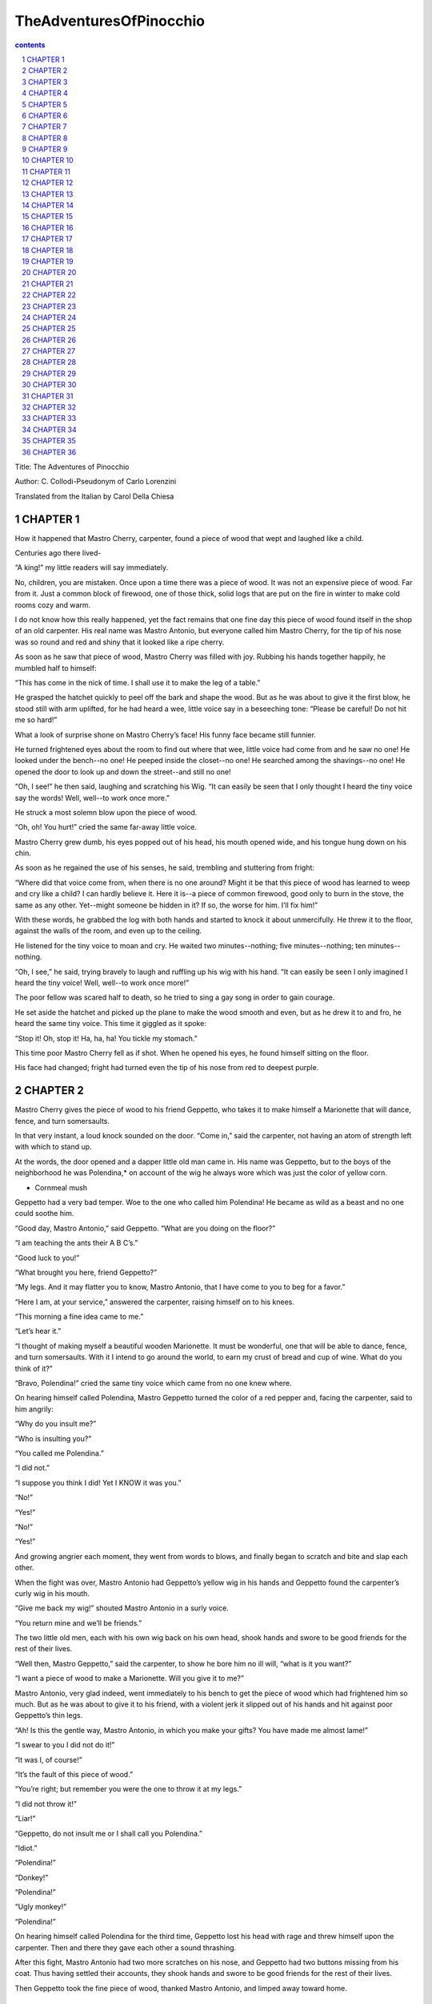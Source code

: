 *********************************************************************
TheAdventuresOfPinocchio
*********************************************************************

.. contents:: contents
.. section-numbering::

Title: The Adventures of Pinocchio

Author: C. Collodi-Pseudonym of Carlo Lorenzini

Translated from the Italian by Carol Della Chiesa

CHAPTER 1
=====================================================================

How it happened that Mastro Cherry, carpenter, found a piece of wood
that wept and laughed like a child.

Centuries ago there lived-

“A king!” my little readers will say immediately.

No, children, you are mistaken. Once upon a time there was a piece of
wood. It was not an expensive piece of wood. Far from it. Just a common
block of firewood, one of those thick, solid logs that are put on the
fire in winter to make cold rooms cozy and warm.

I do not know how this really happened, yet the fact remains that
one fine day this piece of wood found itself in the shop of an old
carpenter. His real name was Mastro Antonio, but everyone called him
Mastro Cherry, for the tip of his nose was so round and red and shiny
that it looked like a ripe cherry.

As soon as he saw that piece of wood, Mastro Cherry was filled with joy.
Rubbing his hands together happily, he mumbled half to himself:

“This has come in the nick of time. I shall use it to make the leg of a
table.”

He grasped the hatchet quickly to peel off the bark and shape the wood.
But as he was about to give it the first blow, he stood still with arm
uplifted, for he had heard a wee, little voice say in a beseeching tone:
“Please be careful! Do not hit me so hard!”

What a look of surprise shone on Mastro Cherry’s face! His funny face
became still funnier.

He turned frightened eyes about the room to find out where that wee,
little voice had come from and he saw no one! He looked under the
bench--no one! He peeped inside the closet--no one! He searched among
the shavings--no one! He opened the door to look up and down the
street--and still no one!

“Oh, I see!” he then said, laughing and scratching his Wig. “It can
easily be seen that I only thought I heard the tiny voice say the words!
Well, well--to work once more.”

He struck a most solemn blow upon the piece of wood.

“Oh, oh! You hurt!” cried the same far-away little voice.

Mastro Cherry grew dumb, his eyes popped out of his head, his mouth
opened wide, and his tongue hung down on his chin.

As soon as he regained the use of his senses, he said, trembling and
stuttering from fright:

“Where did that voice come from, when there is no one around? Might it
be that this piece of wood has learned to weep and cry like a child? I
can hardly believe it. Here it is--a piece of common firewood, good
only to burn in the stove, the same as any other. Yet--might someone be
hidden in it? If so, the worse for him. I’ll fix him!”

With these words, he grabbed the log with both hands and started to
knock it about unmercifully. He threw it to the floor, against the walls
of the room, and even up to the ceiling.

He listened for the tiny voice to moan and cry. He waited two
minutes--nothing; five minutes--nothing; ten minutes--nothing.

“Oh, I see,” he said, trying bravely to laugh and ruffling up his wig
with his hand. “It can easily be seen I only imagined I heard the tiny
voice! Well, well--to work once more!”

The poor fellow was scared half to death, so he tried to sing a gay song
in order to gain courage.

He set aside the hatchet and picked up the plane to make the wood smooth
and even, but as he drew it to and fro, he heard the same tiny voice.
This time it giggled as it spoke:

“Stop it! Oh, stop it! Ha, ha, ha! You tickle my stomach.”

This time poor Mastro Cherry fell as if shot. When he opened his eyes,
he found himself sitting on the floor.

His face had changed; fright had turned even the tip of his nose from
red to deepest purple.

CHAPTER 2
=====================================================================

Mastro Cherry gives the piece of wood to his friend Geppetto, who
takes it to make himself a Marionette that will dance, fence, and turn
somersaults.

In that very instant, a loud knock sounded on the door. “Come in,” said
the carpenter, not having an atom of strength left with which to stand
up.

At the words, the door opened and a dapper little old man came in.
His name was Geppetto, but to the boys of the neighborhood he was
Polendina,* on account of the wig he always wore which was just the
color of yellow corn.

* Cornmeal mush

Geppetto had a very bad temper. Woe to the one who called him Polendina!
He became as wild as a beast and no one could soothe him.

“Good day, Mastro Antonio,” said Geppetto. “What are you doing on the
floor?”

“I am teaching the ants their A B C’s.”

“Good luck to you!”

“What brought you here, friend Geppetto?”

“My legs. And it may flatter you to know, Mastro Antonio, that I have
come to you to beg for a favor.”

“Here I am, at your service,” answered the carpenter, raising himself on
to his knees.

“This morning a fine idea came to me.”

“Let’s hear it.”

“I thought of making myself a beautiful wooden Marionette. It must be
wonderful, one that will be able to dance, fence, and turn somersaults.
With it I intend to go around the world, to earn my crust of bread and
cup of wine. What do you think of it?”

“Bravo, Polendina!” cried the same tiny voice which came from no one
knew where.

On hearing himself called Polendina, Mastro Geppetto turned the color of
a red pepper and, facing the carpenter, said to him angrily:

“Why do you insult me?”

“Who is insulting you?”

“You called me Polendina.”

“I did not.”

“I suppose you think I did! Yet I KNOW it was you.”

“No!”

“Yes!”

“No!”

“Yes!”

And growing angrier each moment, they went from words to blows, and
finally began to scratch and bite and slap each other.

When the fight was over, Mastro Antonio had Geppetto’s yellow wig in his
hands and Geppetto found the carpenter’s curly wig in his mouth.

“Give me back my wig!” shouted Mastro Antonio in a surly voice.

“You return mine and we’ll be friends.”

The two little old men, each with his own wig back on his own head,
shook hands and swore to be good friends for the rest of their lives.

“Well then, Mastro Geppetto,” said the carpenter, to show he bore him no
ill will, “what is it you want?”

“I want a piece of wood to make a Marionette. Will you give it to me?”

Mastro Antonio, very glad indeed, went immediately to his bench to get
the piece of wood which had frightened him so much. But as he was about
to give it to his friend, with a violent jerk it slipped out of his
hands and hit against poor Geppetto’s thin legs.

“Ah! Is this the gentle way, Mastro Antonio, in which you make your
gifts? You have made me almost lame!”

“I swear to you I did not do it!”

“It was I, of course!”

“It’s the fault of this piece of wood.”

“You’re right; but remember you were the one to throw it at my legs.”

“I did not throw it!”

“Liar!”

“Geppetto, do not insult me or I shall call you Polendina.”

“Idiot.”

“Polendina!”

“Donkey!”

“Polendina!”

“Ugly monkey!”

“Polendina!”

On hearing himself called Polendina for the third time, Geppetto lost
his head with rage and threw himself upon the carpenter. Then and there
they gave each other a sound thrashing.

After this fight, Mastro Antonio had two more scratches on his nose,
and Geppetto had two buttons missing from his coat. Thus having settled
their accounts, they shook hands and swore to be good friends for the
rest of their lives.

Then Geppetto took the fine piece of wood, thanked Mastro Antonio, and
limped away toward home.

CHAPTER 3
=====================================================================

As soon as he gets home, Geppetto fashions the Marionette and calls it
Pinocchio. The first pranks  of the Marionette.

Little as Geppetto’s house was, it was neat and comfortable. It was a
small room on the ground floor, with a tiny window under the stairway.
The furniture could not have been much simpler: a very old chair, a
rickety old bed, and a tumble-down table. A fireplace full of burning
logs was painted on the wall opposite the door. Over the fire, there
was painted a pot full of something which kept boiling happily away and
sending up clouds of what looked like real steam.

As soon as he reached home, Geppetto took his tools and began to cut and
shape the wood into a Marionette.

“What shall I call him?” he said to himself. “I think I’ll call him
PINOCCHIO. This name will make his fortune. I knew a whole family of
Pinocchi once--Pinocchio the father, Pinocchia the mother, and Pinocchi
the children--and they were all lucky. The richest of them begged for
his living.”

After choosing the name for his Marionette, Geppetto set seriously to
work to make the hair, the forehead, the eyes. Fancy his surprise
when he noticed that these eyes moved and then stared fixedly at him.
Geppetto, seeing this, felt insulted and said in a grieved tone:

“Ugly wooden eyes, why do you stare so?”

There was no answer.

After the eyes, Geppetto made the nose, which began to stretch as soon
as finished. It stretched and stretched and stretched till it became so
long, it seemed endless.

Poor Geppetto kept cutting it and cutting it, but the more he cut, the
longer grew that impertinent nose. In despair he let it alone.

Next he made the mouth.

No sooner was it finished than it began to laugh and poke fun at him.

“Stop laughing!” said Geppetto angrily; but he might as well have spoken
to the wall.

“Stop laughing, I say!” he roared in a voice of thunder.

The mouth stopped laughing, but it stuck out a long tongue.

Not wishing to start an argument, Geppetto made believe he saw nothing
and went on with his work. After the mouth, he made the chin, then the
neck, the shoulders, the stomach, the arms, and the hands.

As he was about to put the last touches on the finger tips, Geppetto
felt his wig being pulled off. He glanced up and what did he see? His
yellow wig was in the Marionette’s hand. “Pinocchio, give me my wig!”

But instead of giving it back, Pinocchio put it on his own head, which
was half swallowed up in it.

At that unexpected trick, Geppetto became very sad and downcast, more so
than he had ever been before.

“Pinocchio, you wicked boy!” he cried out. “You are not yet finished,
and you start out by being impudent to your poor old father. Very bad,
my son, very bad!”

And he wiped away a tear.

The legs and feet still had to be made. As soon as they were done,
Geppetto felt a sharp kick on the tip of his nose.

“I deserve it!” he said to himself. “I should have thought of this
before I made him. Now it’s too late!”

He took hold of the Marionette under the arms and put him on the floor
to teach him to walk.

Pinocchio’s legs were so stiff that he could not move them, and Geppetto
held his hand and showed him how to put out one foot after the other.

When his legs were limbered up, Pinocchio started walking by himself and
ran all around the room. He came to the open door, and with one leap he
was out into the street. Away he flew!

Poor Geppetto ran after him but was unable to catch him, for Pinocchio
ran in leaps and bounds, his two wooden feet, as they beat on the stones
of the street, making as much noise as twenty peasants in wooden shoes.

“Catch him! Catch him!” Geppetto kept shouting. But the people in the
street, seeing a wooden Marionette running like the wind, stood still to
stare and to laugh until they cried.

At last, by sheer luck, a Carabineer* happened along, who, hearing all
that noise, thought that it might be a runaway colt, and stood bravely
in the middle of the street, with legs wide apart, firmly resolved to
stop it and prevent any trouble.

* A military policeman

Pinocchio saw the Carabineer from afar and tried his best to escape
between the legs of the big fellow, but without success.

The Carabineer grabbed him by the nose (it was an extremely long one and
seemed made on purpose for that very thing) and returned him to Mastro
Geppetto.

The little old man wanted to pull Pinocchio’s ears. Think how he felt
when, upon searching for them, he discovered that he had forgotten to
make them!

All he could do was to seize Pinocchio by the back of the neck and take
him home. As he was doing so, he shook him two or three times and said
to him angrily:

“We’re going home now. When we get home, then we’ll settle this matter!”

Pinocchio, on hearing this, threw himself on the ground and refused to
take another step. One person after another gathered around the two.

Some said one thing, some another.

“Poor Marionette,” called out a man. “I am not surprised he doesn’t want
to go home. Geppetto, no doubt, will beat him unmercifully, he is so
mean and cruel!”

“Geppetto looks like a good man,” added another, “but with boys he’s a
real tyrant. If we leave that poor Marionette in his hands he may tear
him to pieces!”

They said so much that, finally, the Carabineer ended matters by setting
Pinocchio at liberty and dragging Geppetto to prison. The poor old
fellow did not know how to defend himself, but wept and wailed like a
child and said between his sobs:

“Ungrateful boy! To think I tried so hard to make you a well-behaved
Marionette! I deserve it, however! I should have given the matter more
thought.”

What happened after this is an almost unbelievable story, but you may
read it, dear children, in the chapters that follow.

CHAPTER 4
=====================================================================

The story of Pinocchio and the Talking Cricket, in which one sees that
bad children do not like to be corrected by those who know more than
they do.

Very little time did it take to get poor old Geppetto to prison. In
the meantime that rascal, Pinocchio, free now from the clutches of the
Carabineer, was running wildly across fields and meadows, taking one
short cut after another toward home. In his wild flight, he leaped over
brambles and bushes, and across brooks and ponds, as if he were a goat
or a hare chased by hounds.

On reaching home, he found the house door half open. He slipped into
the room, locked the door, and threw himself on the floor, happy at his
escape.

But his happiness lasted only a short time, for just then he heard
someone saying:

“Cri-cri-cri!”

“Who is calling me?” asked Pinocchio, greatly frightened.

“I am!”

Pinocchio turned and saw a large cricket crawling slowly up the wall.

“Tell me, Cricket, who are you?”

“I am the Talking Cricket and I have been living in this room for more
than one hundred years.”

“Today, however, this room is mine,” said the Marionette, “and if you
wish to do me a favor, get out now, and don’t turn around even once.”

“I refuse to leave this spot,” answered the Cricket, “until I have told
you a great truth.”

“Tell it, then, and hurry.”

“Woe to boys who refuse to obey their parents and run away from home!
They will never be happy in this world, and when they are older they
will be very sorry for it.”

“Sing on, Cricket mine, as you please. What I know is, that tomorrow,
at dawn, I leave this place forever. If I stay here the same thing will
happen to me which happens to all other boys and girls. They are sent to
school, and whether they want to or not, they must study. As for me,
let me tell you, I hate to study! It’s much more fun, I think, to chase
after butterflies, climb trees, and steal birds’ nests.”

“Poor little silly! Don’t you know that if you go on like that, you
will grow into a perfect donkey and that you’ll be the laughingstock of
everyone?”

“Keep still, you ugly Cricket!” cried Pinocchio.

But the Cricket, who was a wise old philosopher, instead of being
offended at Pinocchio’s impudence, continued in the same tone:

“If you do not like going to school, why don’t you at least learn a
trade, so that you can earn an honest living?”

“Shall I tell you something?” asked Pinocchio, who was beginning to lose
patience. “Of all the trades in the world, there is only one that really
suits me.”

“And what can that be?”

“That of eating, drinking, sleeping, playing, and wandering around from
morning till night.”

“Let me tell you, for your own good, Pinocchio,” said the Talking
Cricket in his calm voice, “that those who follow that trade always end
up in the hospital or in prison.”

“Careful, ugly Cricket! If you make me angry, you’ll be sorry!”

“Poor Pinocchio, I am sorry for you.”

“Why?”

“Because you are a Marionette and, what is much worse, you have a wooden
head.”

At these last words, Pinocchio jumped up in a fury, took a hammer from
the bench, and threw it with all his strength at the Talking Cricket.

Perhaps he did not think he would strike it. But, sad to relate, my dear
children, he did hit the Cricket, straight on its head.

With a last weak “cri-cri-cri” the poor Cricket fell from the wall,
dead!

CHAPTER 5
=====================================================================

Pinocchio is hungry and looks for an egg to cook himself an omelet; but,
to his surprise, the omelet flies out of the window.

If the Cricket’s death scared Pinocchio at all, it was only for a very
few moments. For, as night came on, a queer, empty feeling at the pit of
his stomach reminded the Marionette that he had eaten nothing as yet.

A boy’s appetite grows very fast, and in a few moments the queer, empty
feeling had become hunger, and the hunger grew bigger and bigger, until
soon he was as ravenous as a bear.

Poor Pinocchio ran to the fireplace where the pot was boiling and
stretched out his hand to take the cover off, but to his amazement the
pot was only painted! Think how he felt! His long nose became at least
two inches longer.

He ran about the room, dug in all the boxes and drawers, and even looked
under the bed in search of a piece of bread, hard though it might be,
or a cookie, or perhaps a bit of fish. A bone left by a dog would have
tasted good to him! But he found nothing.

And meanwhile his hunger grew and grew. The only relief poor Pinocchio
had was to yawn; and he certainly did yawn, such a big yawn that his
mouth stretched out to the tips of his ears. Soon he became dizzy and
faint. He wept and wailed to himself: “The Talking Cricket was right. It
was wrong of me to disobey Father and to run away from home. If he were
here now, I wouldn’t be so hungry! Oh, how horrible it is to be hungry!”

Suddenly, he saw, among the sweepings in a corner, something round and
white that looked very much like a hen’s egg. In a jiffy he pounced upon
it. It was an egg.

The Marionette’s joy knew no bounds. It is impossible to describe it,
you must picture it to yourself. Certain that he was dreaming, he turned
the egg over and over in his hands, fondled it, kissed it, and talked to
it:

“And now, how shall I cook you? Shall I make an omelet? No, it is better
to fry you in a pan! Or shall I drink you? No, the best way is to fry
you in the pan. You will taste better.”

No sooner said than done. He placed a little pan over a foot warmer full
of hot coals. In the pan, instead of oil or butter, he poured a
little water. As soon as the water started to boil--tac!--he broke the
eggshell. But in place of the white and the yolk of the egg, a little
yellow Chick, fluffy and gay and smiling, escaped from it. Bowing
politely to Pinocchio, he said to him:

“Many, many thanks, indeed, Mr. Pinocchio, for having saved me the
trouble of breaking my shell! Good-by and good luck to you and remember
me to the family!”

With these words he spread out his wings and, darting to the open
window, he flew away into space till he was out of sight.

The poor Marionette stood as if turned to stone, with wide eyes, open
mouth, and the empty halves of the egg-shell in his hands. When he came
to himself, he began to cry and shriek at the top of his lungs, stamping
his feet on the ground and wailing all the while:

“The Talking Cricket was right! If I had not run away from home and if
Father were here now, I should not be dying of hunger. Oh, how horrible
it is to be hungry!”

And as his stomach kept grumbling more than ever and he had nothing
to quiet it with, he thought of going out for a walk to the near-by
village, in the hope of finding some charitable person who might give
him a bit of bread.

CHAPTER 6
=====================================================================

Pinocchio falls asleep with his feet on a foot warmer, and awakens the
next day with his feet all burned off.

Pinocchio hated the dark street, but he was so hungry that, in spite of
it, he ran out of the house. The night was pitch black. It thundered,
and bright flashes of lightning now and again shot across the sky,
turning it into a sea of fire. An angry wind blew cold and raised dense
clouds of dust, while the trees shook and moaned in a weird way.

Pinocchio was greatly afraid of thunder and lightning, but the hunger he
felt was far greater than his fear. In a dozen leaps and bounds, he
came to the village, tired out, puffing like a whale, and with tongue
hanging.

The whole village was dark and deserted. The stores were closed, the
doors, the windows. In the streets, not even a dog could be seen. It
seemed the Village of the Dead.

Pinocchio, in desperation, ran up to a doorway, threw himself upon the
bell, and pulled it wildly, saying to himself: “Someone will surely
answer that!”

He was right. An old man in a nightcap opened the window and looked out.
He called down angrily:

“What do you want at this hour of night?”

“Will you be good enough to give me a bit of bread? I am hungry.”

“Wait a minute and I’ll come right back,” answered the old fellow,
thinking he had to deal with one of those boys who love to roam around
at night ringing people’s bells while they are peacefully asleep.

After a minute or two, the same voice cried:

“Get under the window and hold out your hat!”

Pinocchio had no hat, but he managed to get under the window just in
time to feel a shower of ice-cold water pour down on his poor wooden
head, his shoulders, and over his whole body.

He returned home as wet as a rag, and tired out from weariness and
hunger.

As he no longer had any strength left with which to stand, he sat down
on a little stool and put his two feet on the stove to dry them.

There he fell asleep, and while he slept, his wooden feet began to burn.
Slowly, very slowly, they blackened and turned to ashes.

Pinocchio snored away happily as if his feet were not his own. At dawn
he opened his eyes just as a loud knocking sounded at the door.

“Who is it?” he called, yawning and rubbing his eyes.

“It is I,” answered a voice.

It was the voice of Geppetto.

CHAPTER 7
=====================================================================

Geppetto returns home and gives his own breakfast to the Marionette

The poor Marionette, who was still half asleep, had not yet found out
that his two feet were burned and gone. As soon as he heard his Father’s
voice, he jumped up from his seat to open the door, but, as he did so,
he staggered and fell headlong to the floor.

In falling, he made as much noise as a sack of wood falling from the
fifth story of a house.

“Open the door for me!” Geppetto shouted from the street.

“Father, dear Father, I can’t,” answered the Marionette in despair,
crying and rolling on the floor.

“Why can’t you?”

“Because someone has eaten my feet.”

“And who has eaten them?”

“The cat,” answered Pinocchio, seeing that little animal busily playing
with some shavings in the corner of the room.

“Open! I say,” repeated Geppetto, “or I’ll give you a sound whipping
when I get in.”

“Father, believe me, I can’t stand up. Oh, dear! Oh, dear! I shall have
to walk on my knees all my life.”

Geppetto, thinking that all these tears and cries were only other pranks
of the Marionette, climbed up the side of the house and went in through
the window.

At first he was very angry, but on seeing Pinocchio stretched out on the
floor and really without feet, he felt very sad and sorrowful. Picking
him up from the floor, he fondled and caressed him, talking to him while
the tears ran down his cheeks:

“My little Pinocchio, my dear little Pinocchio! How did you burn your
feet?”

“I don’t know, Father, but believe me, the night has been a terrible one
and I shall remember it as long as I live. The thunder was so noisy and
the lightning so bright--and I was hungry. And then the Talking Cricket
said to me, ‘You deserve it; you were bad;’ and I said to him, ‘Careful,
Cricket;’ and he said to me, ‘You are a Marionette and you have a wooden
head;’ and I threw the hammer at him and killed him. It was his own
fault, for I didn’t want to kill him. And I put the pan on the coals,
but the Chick flew away and said, ‘I’ll see you again! Remember me to
the family.’ And my hunger grew, and I went out, and the old man with a
nightcap looked out of the window and threw water on me, and I came home
and put my feet on the stove to dry them because I was still hungry,
and I fell asleep and now my feet are gone but my hunger isn’t!
Oh!--Oh!--Oh!” And poor Pinocchio began to scream and cry so loudly that
he could be heard for miles around.

Geppetto, who had understood nothing of all that jumbled talk, except
that the Marionette was hungry, felt sorry for him, and pulling three
pears out of his pocket, offered them to him, saying:

“These three pears were for my breakfast, but I give them to you gladly.
Eat them and stop weeping.”

“If you want me to eat them, please peel them for me.”

“Peel them?” asked Geppetto, very much surprised. “I should never have
thought, dear boy of mine, that you were so dainty and fussy about your
food. Bad, very bad! In this world, even as children, we must accustom
ourselves to eat of everything, for we never know what life may hold in
store for us!”

“You may be right,” answered Pinocchio, “but I will not eat the pears if
they are not peeled. I don’t like them.”

And good old Geppetto took out a knife, peeled the three pears, and put
the skins in a row on the table.

Pinocchio ate one pear in a twinkling and started to throw the core
away, but Geppetto held his arm.

“Oh, no, don’t throw it away! Everything in this world may be of some
use!”

“But the core I will not eat!” cried Pinocchio in an angry tone.

“Who knows?” repeated Geppetto calmly.

And later the three cores were placed on the table next to the skins.

Pinocchio had eaten the three pears, or rather devoured them. Then he
yawned deeply, and wailed:

“I’m still hungry.”

“But I have no more to give you.”

“Really, nothing--nothing?”

“I have only these three cores and these skins.”

“Very well, then,” said Pinocchio, “if there is nothing else I’ll eat
them.”

At first he made a wry face, but, one after another, the skins and the
cores disappeared.

“Ah! Now I feel fine!” he said after eating the last one.

“You see,” observed Geppetto, “that I was right when I told you that one
must not be too fussy and too dainty about food. My dear, we never know
what life may have in store for us!”

CHAPTER 8
=====================================================================

Geppetto makes Pinocchio a new pair of feet, and sells his coat to buy
him an A-B-C book.

The Marionette, as soon as his hunger was appeased, started to grumble
and cry that he wanted a new pair of feet.

But Mastro Geppetto, in order to punish him for his mischief, let him
alone the whole morning. After dinner he said to him:

“Why should I make your feet over again? To see you run away from home
once more?”

“I promise you,” answered the Marionette, sobbing, “that from now on
I’ll be good--”

“Boys always promise that when they want something,” said Geppetto.

“I promise to go to school every day, to study, and to succeed--”

“Boys always sing that song when they want their own will.”

“But I am not like other boys! I am better than all of them and I always
tell the truth. I promise you, Father, that I’ll learn a trade, and I’ll
be the comfort and staff of your old age.”

Geppetto, though trying to look very stern, felt his eyes fill with
tears and his heart soften when he saw Pinocchio so unhappy. He said
no more, but taking his tools and two pieces of wood, he set to work
diligently.

In less than an hour the feet were finished, two slender, nimble little
feet, strong and quick, modeled as if by an artist’s hands.

“Close your eyes and sleep!” Geppetto then said to the Marionette.

Pinocchio closed his eyes and pretended to be asleep, while Geppetto
stuck on the two feet with a bit of glue melted in an eggshell, doing
his work so well that the joint could hardly be seen.

As soon as the Marionette felt his new feet, he gave one leap from the
table and started to skip and jump around, as if he had lost his head
from very joy.

“To show you how grateful I am to you, Father, I’ll go to school now.
But to go to school I need a suit of clothes.”

Geppetto did not have a penny in his pocket, so he made his son a little
suit of flowered paper, a pair of shoes from the bark of a tree, and a
tiny cap from a bit of dough.

Pinocchio ran to look at himself in a bowl of water, and he felt so
happy that he said proudly:

“Now I look like a gentleman.”

“Truly,” answered Geppetto. “But remember that fine clothes do not make
the man unless they be neat and clean.”

“Very true,” answered Pinocchio, “but, in order to go to school, I still
need something very important.”

“What is it?”

“An A-B-C book.”

“To be sure! But how shall we get it?”

“That’s easy. We’ll go to a bookstore and buy it.”

“And the money?”

“I have none.”

“Neither have I,” said the old man sadly.

Pinocchio, although a happy boy always, became sad and downcast at these
words. When poverty shows itself, even mischievous boys understand what
it means.

“What does it matter, after all?” cried Geppetto all at once, as he
jumped up from his chair. Putting on his old coat, full of darns and
patches, he ran out of the house without another word.

After a while he returned. In his hands he had the A-B-C book for his
son, but the old coat was gone. The poor fellow was in his shirt sleeves
and the day was cold.

“Where’s your coat, Father?”

“I have sold it.”

“Why did you sell your coat?”

“It was too warm.”

Pinocchio understood the answer in a twinkling, and, unable to restrain
his tears, he jumped on his father’s neck and kissed him over and over.

CHAPTER 9
=====================================================================

Pinocchio sells his A-B-C book to pay his way into the Marionette
Theater.

See Pinocchio hurrying off to school with his new A-B-C book under
his arm! As he walked along, his brain was busy planning hundreds of
wonderful things, building hundreds of castles in the air. Talking to
himself, he said:

“In school today, I’ll learn to read, tomorrow to write, and the day
after tomorrow I’ll do arithmetic. Then, clever as I am, I can earn a
lot of money. With the very first pennies I make, I’ll buy Father a new
cloth coat. Cloth, did I say? No, it shall be of gold and silver with
diamond buttons. That poor man certainly deserves it; for, after all,
isn’t he in his shirt sleeves because he was good enough to buy a
book for me? On this cold day, too! Fathers are indeed good to their
children!”

As he talked to himself, he thought he heard sounds of pipes and drums
coming from a distance: pi-pi-pi, pi-pi-pi. . .zum, zum, zum, zum.

He stopped to listen. Those sounds came from a little street that led to
a small village along the shore.

“What can that noise be? What a nuisance that I have to go to school!
Otherwise. . .”

There he stopped, very much puzzled. He felt he had to make up his mind
for either one thing or another. Should he go to school, or should he
follow the pipes?

“Today I’ll follow the pipes, and tomorrow I’ll go to school. There’s
always plenty of time to go to school,” decided the little rascal at
last, shrugging his shoulders.

No sooner said than done. He started down the street, going like the
wind. On he ran, and louder grew the sounds of pipe and drum: pi-pi-pi,
pi-pi-pi, pi-pi-pi . . .zum, zum, zum, zum.

Suddenly, he found himself in a large square, full of people standing in
front of a little wooden building painted in brilliant colors.

“What is that house?” Pinocchio asked a little boy near him.

“Read the sign and you’ll know.”

“I’d like to read, but somehow I can’t today.”

“Oh, really? Then I’ll read it to you. Know, then, that written in
letters of fire I see the words: GREAT MARIONETTE THEATER.

“When did the show start?”

“It is starting now.”

“And how much does one pay to get in?”

“Four pennies.”

Pinocchio, who was wild with curiosity to know what was going on inside,
lost all his pride and said to the boy shamelessly:

“Will you give me four pennies until tomorrow?”

“I’d give them to you gladly,” answered the other, poking fun at him,
“but just now I can’t give them to you.”

“For the price of four pennies, I’ll sell you my coat.”

“If it rains, what shall I do with a coat of flowered paper? I could not
take it off again.”

“Do you want to buy my shoes?”

“They are only good enough to light a fire with.”

“What about my hat?”

“Fine bargain, indeed! A cap of dough! The mice might come and eat it
from my head!”

Pinocchio was almost in tears. He was just about to make one last offer,
but he lacked the courage to do so. He hesitated, he wondered, he could
not make up his mind. At last he said:

“Will you give me four pennies for the book?”

“I am a boy and I buy nothing from boys,” said the little fellow with
far more common sense than the Marionette.

“I’ll give you four pennies for your A-B-C book,” said a ragpicker who
stood by.

Then and there, the book changed hands. And to think that poor old
Geppetto sat at home in his shirt sleeves, shivering with cold, having
sold his coat to buy that little book for his son!

CHAPTER 10
=====================================================================

The Marionettes recognize their brother Pinocchio, and greet him with
loud cheers; but the Director, Fire Eater, happens along and poor
Pinocchio almost loses his life.

Quick as a flash, Pinocchio disappeared into the Marionette Theater. And
then something happened which almost caused a riot.

The curtain was up and the performance had started.

Harlequin and Pulcinella were reciting on the stage and, as usual, they
were threatening each other with sticks and blows.

The theater was full of people, enjoying the spectacle and laughing till
they cried at the antics of the two Marionettes.

The play continued for a few minutes, and then suddenly, without any
warning, Harlequin stopped talking. Turning toward the audience, he
pointed to the rear of the orchestra, yelling wildly at the same time:

“Look, look! Am I asleep or awake? Or do I really see Pinocchio there?”

“Yes, yes! It is Pinocchio!” screamed Pulcinella.

“It is! It is!” shrieked Signora Rosaura, peeking in from the side of
the stage.

“It is Pinocchio! It is Pinocchio!” yelled all the Marionettes, pouring
out of the wings. “It is Pinocchio. It is our brother Pinocchio! Hurrah
for Pinocchio!”

“Pinocchio, come up to me!” shouted Harlequin. “Come to the arms of your
wooden brothers!”

At such a loving invitation, Pinocchio, with one leap from the back of
the orchestra, found himself in the front rows. With another leap,
he was on the orchestra leader’s head. With a third, he landed on the
stage.

It is impossible to describe the shrieks of joy, the warm embraces, the
knocks, and the friendly greetings with which that strange company of
dramatic actors and actresses received Pinocchio.

It was a heart-rending spectacle, but the audience, seeing that the play
had stopped, became angry and began to yell:

“The play, the play, we want the play!”

The yelling was of no use, for the Marionettes, instead of going on
with their act, made twice as much racket as before, and, lifting up
Pinocchio on their shoulders, carried him around the stage in triumph.

At that very moment, the Director came out of his room. He had such a
fearful appearance that one look at him would fill you with horror. His
beard was as black as pitch, and so long that it reached from his chin
down to his feet. His mouth was as wide as an oven, his teeth like
yellow fangs, and his eyes, two glowing red coals. In his huge, hairy
hands, a long whip, made of green snakes and black cats’ tails twisted
together, swished through the air in a dangerous way.

At the unexpected apparition, no one dared even to breathe. One could
almost hear a fly go by. Those poor Marionettes, one and all, trembled
like leaves in a storm.

“Why have you brought such excitement into my theater;” the huge fellow
asked Pinocchio with the voice of an ogre suffering with a cold.

“Believe me, your Honor, the fault was not mine.”

“Enough! Be quiet! I’ll take care of you later.”

As soon as the play was over, the Director went to the kitchen, where
a fine big lamb was slowly turning on the spit. More wood was needed to
finish cooking it. He called Harlequin and Pulcinella and said to them:

“Bring that Marionette to me! He looks as if he were made of
well-seasoned wood. He’ll make a fine fire for this spit.”

Harlequin and Pulcinella hesitated a bit. Then, frightened by a look
from their master, they left the kitchen to obey him. A few minutes
later they returned, carrying poor Pinocchio, who was wriggling and
squirming like an eel and crying pitifully:

“Father, save me! I don’t want to die! I don’t want to die!”

CHAPTER 11
=====================================================================

Fire Eater sneezes and forgives Pinocchio, who saves his friend,
Harlequin, from death.

In the theater, great excitement reigned.

Fire Eater (this was really his name) was very ugly, but he was far from
being as bad as he looked. Proof of this is that, when he saw the poor
Marionette being brought in to him, struggling with fear and crying, “I
don’t want to die! I don’t want to die!” he felt sorry for him and began
first to waver and then to weaken. Finally, he could control himself no
longer and gave a loud sneeze.

At that sneeze, Harlequin, who until then had been as sad as a weeping
willow, smiled happily and leaning toward the Marionette, whispered to
him:

“Good news, brother mine! Fire Eater has sneezed and this is a sign that
he feels sorry for you. You are saved!”

For be it known, that, while other people, when sad and sorrowful, weep
and wipe their eyes, Fire Eater, on the other hand, had the strange
habit of sneezing each time he felt unhappy. The way was just as good as
any other to show the kindness of his heart.

After sneezing, Fire Eater, ugly as ever, cried to Pinocchio:

“Stop crying! Your wails give me a funny feeling down here in my stomach
and--E--tchee!--E--tchee!” Two loud sneezes finished his speech.

“God bless you!” said Pinocchio.

“Thanks! Are your father and mother still living?” demanded Fire Eater.

“My father, yes. My mother I have never known.”

“Your poor father would suffer terribly if I were to use you as
firewood. Poor old man! I feel sorry for him! E--tchee! E--tchee!
E--tchee!” Three more sneezes sounded, louder than ever.

“God bless you!” said Pinocchio.

“Thanks! However, I ought to be sorry for myself, too, just now. My good
dinner is spoiled. I have no more wood for the fire, and the lamb
is only half cooked. Never mind! In your place I’ll burn some other
Marionette. Hey there! Officers!”

At the call, two wooden officers appeared, long and thin as a yard of
rope, with queer hats on their heads and swords in their hands.

Fire Eater yelled at them in a hoarse voice:

“Take Harlequin, tie him, and throw him on the fire. I want my lamb well
done!”

Think how poor Harlequin felt! He was so scared that his legs doubled up
under him and he fell to the floor.

Pinocchio, at that heartbreaking sight, threw himself at the feet of
Fire Eater and, weeping bitterly, asked in a pitiful voice which could
scarcely be heard:

“Have pity, I beg of you, signore!”

“There are no signori here!”

“Have pity, kind sir!”

“There are no sirs here!”

“Have pity, your Excellency!”

On hearing himself addressed as your Excellency, the Director of the
Marionette Theater sat up very straight in his chair, stroked his long
beard, and becoming suddenly kind and compassionate, smiled proudly as
he said to Pinocchio:

“Well, what do you want from me now, Marionette?”

“I beg for mercy for my poor friend, Harlequin, who has never done the
least harm in his life.”

“There is no mercy here, Pinocchio. I have spared you. Harlequin must
burn in your place. I am hungry and my dinner must be cooked.”

“In that case,” said Pinocchio proudly, as he stood up and flung away
his cap of dough, “in that case, my duty is clear. Come, officers!
Tie me up and throw me on those flames. No, it is not fair for poor
Harlequin, the best friend that I have in the world, to die in my
place!”

These brave words, said in a piercing voice, made all the other
Marionettes cry. Even the officers, who were made of wood also, cried
like two babies.

Fire Eater at first remained hard and cold as a piece of ice; but then,
little by little, he softened and began to sneeze. And after four or
five sneezes, he opened wide his arms and said to Pinocchio:

“You are a brave boy! Come to my arms and kiss me!”

Pinocchio ran to him and scurrying like a squirrel up the long black
beard, he gave Fire Eater a loving kiss on the tip of his nose.

“Has pardon been granted to me?” asked poor Harlequin with a voice that
was hardly a breath.

“Pardon is yours!” answered Fire Eater; and sighing and wagging his
head, he added: “Well, tonight I shall have to eat my lamb only half
cooked, but beware the next time, Marionettes.”

At the news that pardon had been given, the Marionettes ran to the stage
and, turning on all the lights, they danced and sang till dawn.

CHAPTER 12
=====================================================================

Fire Eater gives Pinocchio five gold pieces for his father, Geppetto;
but the Marionette meets a Fox and a Cat and follows them.

The next day Fire Eater called Pinocchio aside and asked him:

“What is your father’s name?”

“Geppetto.”

“And what is his trade?”

“He’s a wood carver.”

“Does he earn much?”

“He earns so much that he never has a penny in his pockets. Just think
that, in order to buy me an A-B-C book for school, he had to sell the
only coat he owned, a coat so full of darns and patches that it was a
pity.”

“Poor fellow! I feel sorry for him. Here, take these five gold pieces.
Go, give them to him with my kindest regards.”

Pinocchio, as may easily be imagined, thanked him a thousand times. He
kissed each Marionette in turn, even the officers, and, beside himself
with joy, set out on his homeward journey.

He had gone barely half a mile when he met a lame Fox and a blind Cat,
walking together like two good friends. The lame Fox leaned on the Cat,
and the blind Cat let the Fox lead him along.

“Good morning, Pinocchio,” said the Fox, greeting him courteously.

“How do you know my name?” asked the Marionette.

“I know your father well.”

“Where have you seen him?”

“I saw him yesterday standing at the door of his house.”

“And what was he doing?”

“He was in his shirt sleeves trembling with cold.”

“Poor Father! But, after today, God willing, he will suffer no longer.”

“Why?”

“Because I have become a rich man.”

“You, a rich man?” said the Fox, and he began to laugh out loud. The Cat
was laughing also, but tried to hide it by stroking his long whiskers.

“There is nothing to laugh at,” cried Pinocchio angrily. “I am very
sorry to make your mouth water, but these, as you know, are five new
gold pieces.”

And he pulled out the gold pieces which Fire Eater had given him.

At the cheerful tinkle of the gold, the Fox unconsciously held out his
paw that was supposed to be lame, and the Cat opened wide his two eyes
till they looked like live coals, but he closed them again so quickly
that Pinocchio did not notice.

“And may I ask,” inquired the Fox, “what you are going to do with all
that money?”

“First of all,” answered the Marionette, “I want to buy a fine new coat
for my father, a coat of gold and silver with diamond buttons; after
that, I’ll buy an A-B-C book for myself.”

“For yourself?”

“For myself. I want to go to school and study hard.”

“Look at me,” said the Fox. “For the silly reason of wanting to study, I
have lost a paw.”

“Look at me,” said the Cat. “For the same foolish reason, I have lost
the sight of both eyes.”

At that moment, a Blackbird, perched on the fence along the road, called
out sharp and clear:

“Pinocchio, do not listen to bad advice. If you do, you’ll be sorry!”

Poor little Blackbird! If he had only kept his words to himself! In the
twinkling of an eyelid, the Cat leaped on him, and ate him, feathers and
all.

After eating the bird, he cleaned his whiskers, closed his eyes, and
became blind once more.

“Poor Blackbird!” said Pinocchio to the Cat. “Why did you kill him?”

“I killed him to teach him a lesson. He talks too much. Next time he
will keep his words to himself.”

By this time the three companions had walked a long distance. Suddenly,
the Fox stopped in his tracks and, turning to the Marionette, said to
him:

“Do you want to double your gold pieces?”

“What do you mean?”

“Do you want one hundred, a thousand, two thousand gold pieces for your
miserable five?”

“Yes, but how?”

“The way is very easy. Instead of returning home, come with us.”

“And where will you take me?”

“To the City of Simple Simons.”

Pinocchio thought a while and then said firmly:

“No, I don’t want to go. Home is near, and I’m going where Father is
waiting for me. How unhappy he must be that I have not yet returned! I
have been a bad son, and the Talking Cricket was right when he said that
a disobedient boy cannot be happy in this world. I have learned this
at my own expense. Even last night in the theater, when Fire Eater. . .
Brrrr!!!!! . . . The shivers run up and down my back at the mere thought
of it.”

“Well, then,” said the Fox, “if you really want to go home, go ahead,
but you’ll be sorry.”

“You’ll be sorry,” repeated the Cat.

“Think well, Pinocchio, you are turning your back on Dame Fortune.”

“On Dame Fortune,” repeated the Cat.

“Tomorrow your five gold pieces will be two thousand!”

“Two thousand!” repeated the Cat.

“But how can they possibly become so many?” asked Pinocchio wonderingly.

“I’ll explain,” said the Fox. “You must know that, just outside the City
of Simple Simons, there is a blessed field called the Field of Wonders.
In this field you dig a hole and in the hole you bury a gold piece.
After covering up the hole with earth you water it well, sprinkle a bit
of salt on it, and go to bed. During the night, the gold piece sprouts,
grows, blossoms, and next morning you find a beautiful tree, that is
loaded with gold pieces.”

“So that if I were to bury my five gold pieces,” cried Pinocchio with
growing wonder, “next morning I should find--how many?”

“It is very simple to figure out,” answered the Fox. “Why, you can
figure it on your fingers! Granted that each piece gives you five
hundred, multiply five hundred by five. Next morning you will find
twenty-five hundred new, sparkling gold pieces.”

“Fine! Fine!” cried Pinocchio, dancing about with joy. “And as soon as
I have them, I shall keep two thousand for myself and the other five
hundred I’ll give to you two.”

“A gift for us?” cried the Fox, pretending to be insulted. “Why, of
course not!”

“Of course not!” repeated the Cat.

“We do not work for gain,” answered the Fox. “We work only to enrich
others.”

“To enrich others!” repeated the Cat.

“What good people,” thought Pinocchio to himself. And forgetting his
father, the new coat, the A-B-C book, and all his good resolutions, he
said to the Fox and to the Cat:

“Let us go. I am with you.”

CHAPTER 13
=====================================================================

The Inn of the Red Lobster

Cat and Fox and Marionette walked and walked and walked. At last, toward
evening, dead tired, they came to the Inn of the Red Lobster.

“Let us stop here a while,” said the Fox, “to eat a bite and rest for
a few hours. At midnight we’ll start out again, for at dawn tomorrow we
must be at the Field of Wonders.”

They went into the Inn and all three sat down at the same table.
However, not one of them was very hungry.

The poor Cat felt very weak, and he was able to eat only thirty-five
mullets with tomato sauce and four portions of tripe with cheese.
Moreover, as he was so in need of strength, he had to have four more
helpings of butter and cheese.

The Fox, after a great deal of coaxing, tried his best to eat a little.
The doctor had put him on a diet, and he had to be satisfied with a
small hare dressed with a dozen young and tender spring chickens. After
the hare, he ordered some partridges, a few pheasants, a couple of
rabbits, and a dozen frogs and lizards. That was all. He felt ill, he
said, and could not eat another bite.

Pinocchio ate least of all. He asked for a bite of bread and a few nuts
and then hardly touched them. The poor fellow, with his mind on the
Field of Wonders, was suffering from a gold-piece indigestion.

Supper over, the Fox said to the Innkeeper:

“Give us two good rooms, one for Mr. Pinocchio and the other for me and
my friend. Before starting out, we’ll take a little nap. Remember to
call us at midnight sharp, for we must continue on our journey.”

“Yes, sir,” answered the Innkeeper, winking in a knowing way at the Fox
and the Cat, as if to say, “I understand.”

As soon as Pinocchio was in bed, he fell fast asleep and began to dream.
He dreamed he was in the middle of a field. The field was full of
vines heavy with grapes. The grapes were no other than gold coins which
tinkled merrily as they swayed in the wind. They seemed to say, “Let him
who wants us take us!”

Just as Pinocchio stretched out his hand to take a handful of them, he
was awakened by three loud knocks at the door. It was the Innkeeper who
had come to tell him that midnight had struck.

“Are my friends ready?” the Marionette asked him.

“Indeed, yes! They went two hours ago.”

“Why in such a hurry?”

“Unfortunately the Cat received a telegram which said that his
first-born was suffering from chilblains and was on the point of death.
He could not even wait to say good-by to you.”

“Did they pay for the supper?”

“How could they do such a thing? Being people of great refinement, they
did not want to offend you so deeply as not to allow you the honor of
paying the bill.”

“Too bad! That offense would have been more than pleasing to me,” said
Pinocchio, scratching his head.

“Where did my good friends say they would wait for me?” he added.

“At the Field of Wonders, at sunrise tomorrow morning.”

Pinocchio paid a gold piece for the three suppers and started on his way
toward the field that was to make him a rich man.

He walked on, not knowing where he was going, for it was dark, so dark
that not a thing was visible. Round about him, not a leaf stirred. A few
bats skimmed his nose now and again and scared him half to death. Once
or twice he shouted, “Who goes there?” and the far-away hills echoed
back to him, “Who goes there? Who goes there? Who goes. . . ?”

As he walked, Pinocchio noticed a tiny insect glimmering on the trunk of
a tree, a small being that glowed with a pale, soft light.

“Who are you?” he asked.

“I am the ghost of the Talking Cricket,” answered the little being in a
faint voice that sounded as if it came from a far-away world.

“What do you want?” asked the Marionette.

“I want to give you a few words of good advice. Return home and give the
four gold pieces you have left to your poor old father who is weeping
because he has not seen you for many a day.”

“Tomorrow my father will be a rich man, for these four gold pieces will
become two thousand.”

“Don’t listen to those who promise you wealth overnight, my boy. As a
rule they are either fools or swindlers! Listen to me and go home.”

“But I want to go on!”

“The hour is late!”

“I want to go on.”

“The night is very dark.”

“I want to go on.”

“The road is dangerous.”

“I want to go on.”

“Remember that boys who insist on having their own way, sooner or later
come to grief.”

“The same nonsense. Good-by, Cricket.”

“Good night, Pinocchio, and may Heaven preserve you from the Assassins.”

There was silence for a minute and the light of the Talking Cricket
disappeared suddenly, just as if someone had snuffed it out. Once again
the road was plunged in darkness.

CHAPTER 14
=====================================================================

Pinocchio, not having listened to the good advice of the Talking
Cricket, falls into the hands of the Assassins.

“Dear, oh, dear! When I come to think of it,” said the Marionette to
himself, as he once more set out on his journey, “we boys are really
very unlucky. Everybody scolds us, everybody gives us advice, everybody
warns us. If we were to allow it, everyone would try to be father and
mother to us; everyone, even the Talking Cricket. Take me, for example.
Just because I would not listen to that bothersome Cricket, who knows
how many misfortunes may be awaiting me! Assassins indeed! At least I
have never believed in them, nor ever will. To speak sensibly, I think
assassins have been invented by fathers and mothers to frighten children
who want to run away at night. And then, even if I were to meet them
on the road, what matter? I’ll just run up to them, and say, ‘Well,
signori, what do you want? Remember that you can’t fool with me! Run
along and mind your business.’ At such a speech, I can almost see those
poor fellows running like the wind. But in case they don’t run away, I
can always run myself. . .”

Pinocchio was not given time to argue any longer, for he thought he
heard a slight rustle among the leaves behind him.

He turned to look and behold, there in the darkness stood two big black
shadows, wrapped from head to foot in black sacks. The two figures
leaped toward him as softly as if they were ghosts.

“Here they come!” Pinocchio said to himself, and, not knowing where to
hide the gold pieces, he stuck all four of them under his tongue.

He tried to run away, but hardly had he taken a step, when he felt his
arms grasped and heard two horrible, deep voices say to him: “Your money
or your life!”

On account of the gold pieces in his mouth, Pinocchio could not say
a word, so he tried with head and hands and body to show, as best he
could, that he was only a poor Marionette without a penny in his pocket.

“Come, come, less nonsense, and out with your money!” cried the two
thieves in threatening voices.

Once more, Pinocchio’s head and hands said, “I haven’t a penny.”

“Out with that money or you’re a dead man,” said the taller of the two
Assassins.

“Dead man,” repeated the other.

“And after having killed you, we will kill your father also.”

“Your father also!”

“No, no, no, not my Father!” cried Pinocchio, wild with terror; but as
he screamed, the gold pieces tinkled together in his mouth.

“Ah, you rascal! So that’s the game! You have the money hidden under
your tongue. Out with it!”

But Pinocchio was as stubborn as ever.

“Are you deaf? Wait, young man, we’ll get it from you in a twinkling!”

One of them grabbed the Marionette by the nose and the other by the
chin, and they pulled him unmercifully from side to side in order to
make him open his mouth.

All was of no use. The Marionette’s lips might have been nailed
together. They would not open.

In desperation the smaller of the two Assassins pulled out a long knife
from his pocket, and tried to pry Pinocchio’s mouth open with it.

Quick as a flash, the Marionette sank his teeth deep into the Assassin’s
hand, bit it off and spat it out. Fancy his surprise when he saw that it
was not a hand, but a cat’s paw.

Encouraged by this first victory, he freed himself from the claws of
his assailers and, leaping over the bushes along the road, ran swiftly
across the fields. His pursuers were after him at once, like two dogs
chasing a hare.

After running seven miles or so, Pinocchio was well-nigh exhausted.
Seeing himself lost, he climbed up a giant pine tree and sat there
to see what he could see. The Assassins tried to climb also, but they
slipped and fell.

Far from giving up the chase, this only spurred them on. They gathered a
bundle of wood, piled it up at the foot of the pine, and set fire to it.
In a twinkling the tree began to sputter and burn like a candle blown by
the wind. Pinocchio saw the flames climb higher and higher. Not wishing
to end his days as a roasted Marionette, he jumped quickly to the ground
and off he went, the Assassins close to him, as before.

Dawn was breaking when, without any warning whatsoever, Pinocchio found
his path barred by a deep pool full of water the color of muddy coffee.

What was there to do? With a “One, two, three!” he jumped clear across
it. The Assassins jumped also, but not having measured their distance
well--splash!!!--they fell right into the middle of the pool. Pinocchio
who heard the splash and felt it, too, cried out, laughing, but never
stopping in his race:

“A pleasant bath to you, signori!”

He thought they must surely be drowned and turned his head to see. But
there were the two somber figures still following him, though their
black sacks were drenched and dripping with water.

CHAPTER 15
=====================================================================

The Assassins chase Pinocchio, catch him, and hang him to the branch of
a giant oak tree.

As he ran, the Marionette felt more and more certain that he would have
to give himself up into the hands of his pursuers. Suddenly he saw a
little cottage gleaming white as the snow among the trees of the forest.

“If I have enough breath left with which to reach that little house, I
may be saved,” he said to himself.

Not waiting another moment, he darted swiftly through the woods, the
Assassins still after him.

After a hard race of almost an hour, tired and out of breath, Pinocchio
finally reached the door of the cottage and knocked. No one answered.

He knocked again, harder than before, for behind him he heard the steps
and the labored breathing of his persecutors. The same silence followed.

As knocking was of no use, Pinocchio, in despair, began to kick and bang
against the door, as if he wanted to break it. At the noise, a window
opened and a lovely maiden looked out. She had azure hair and a face
white as wax. Her eyes were closed and her hands crossed on her breast.
With a voice so weak that it hardly could be heard, she whispered:

“No one lives in this house. Everyone is dead.”

“Won’t you, at least, open the door for me?” cried Pinocchio in a
beseeching voice.

“I also am dead.”

“Dead? What are you doing at the window, then?”

“I am waiting for the coffin to take me away.”

After these words, the little girl disappeared and the window closed
without a sound.

“Oh, Lovely Maiden with Azure Hair,” cried Pinocchio, “open, I beg of
you. Take pity on a poor boy who is being chased by two Assass--”

He did not finish, for two powerful hands grasped him by the neck and
the same two horrible voices growled threateningly: “Now we have you!”

The Marionette, seeing death dancing before him, trembled so hard that
the joints of his legs rattled and the coins tinkled under his tongue.

“Well,” the Assassins asked, “will you open your mouth now or not? Ah!
You do not answer? Very well, this time you shall open it.”

Taking out two long, sharp knives, they struck two heavy blows on the
Marionette’s back.

Happily for him, Pinocchio was made of very hard wood and the knives
broke into a thousand pieces. The Assassins looked at each other in
dismay, holding the handles of the knives in their hands.

“I understand,” said one of them to the other, “there is nothing left to
do now but to hang him.”

“To hang him,” repeated the other.

They tied Pinocchio’s hands behind his shoulders and slipped the noose
around his neck. Throwing the rope over the high limb of a giant oak
tree, they pulled till the poor Marionette hung far up in space.

Satisfied with their work, they sat on the grass waiting for Pinocchio
to give his last gasp. But after three hours the Marionette’s eyes were
still open, his mouth still shut and his legs kicked harder than ever.

Tired of waiting, the Assassins called to him mockingly: “Good-by till
tomorrow. When we return in the morning, we hope you’ll be polite enough
to let us find you dead and gone and with your mouth wide open.” With
these words they went.

A few minutes went by and then a wild wind started to blow. As it
shrieked and moaned, the poor little sufferer was blown to and fro
like the hammer of a bell. The rocking made him seasick and the noose,
becoming tighter and tighter, choked him. Little by little a film
covered his eyes.

Death was creeping nearer and nearer, and the Marionette still hoped
for some good soul to come to his rescue, but no one appeared. As he was
about to die, he thought of his poor old father, and hardly conscious of
what he was saying, murmured to himself:

“Oh, Father, dear Father! If you were only here!”

These were his last words. He closed his eyes, opened his mouth,
stretched out his legs, and hung there, as if he were dead.

CHAPTER 16
=====================================================================

The Lovely Maiden with Azure Hair sends for the poor Marionette, puts
him to bed, and calls three Doctors to tell her if Pinocchio is dead or
alive.

If the poor Marionette had dangled there much longer, all hope would
have been lost. Luckily for him, the Lovely Maiden with Azure Hair once
again looked out of her window. Filled with pity at the sight of the
poor little fellow being knocked helplessly about by the wind, she
clapped her hands sharply together three times.

At the signal, a loud whirr of wings in quick flight was heard and a
large Falcon came and settled itself on the window ledge.

“What do you command, my charming Fairy?” asked the Falcon, bending his
beak in deep reverence (for it must be known that, after all, the Lovely
Maiden with Azure Hair was none other than a very kind Fairy who had
lived, for more than a thousand years, in the vicinity of the forest).

“Do you see that Marionette hanging from the limb of that giant oak
tree?”

“I see him.”

“Very well. Fly immediately to him. With your strong beak, break the
knot which holds him tied, take him down, and lay him softly on the
grass at the foot of the oak.”

The Falcon flew away and after two minutes returned, saying, “I have
done what you have commanded.”

“How did you find him? Alive or dead?”

“At first glance, I thought he was dead. But I found I was wrong, for
as soon as I loosened the knot around his neck, he gave a long sigh and
mumbled with a faint voice, ‘Now I feel better!’”

The Fairy clapped her hands twice. A magnificent Poodle appeared,
walking on his hind legs just like a man. He was dressed in court
livery. A tricorn trimmed with gold lace was set at a rakish angle over
a wig of white curls that dropped down to his waist. He wore a jaunty
coat of chocolate-colored velvet, with diamond buttons, and with two
huge pockets which were always filled with bones, dropped there
at dinner by his loving mistress. Breeches of crimson velvet, silk
stockings, and low, silver-buckled slippers completed his costume. His
tail was encased in a blue silk covering, which was to protect it from
the rain.

“Come, Medoro,” said the Fairy to him. “Get my best coach ready and set
out toward the forest. On reaching the oak tree, you will find a poor,
half-dead Marionette stretched out on the grass. Lift him up tenderly,
place him on the silken cushions of the coach, and bring him here to
me.”

The Poodle, to show that he understood, wagged his silk-covered tail two
or three times and set off at a quick pace.

In a few minutes, a lovely little coach, made of glass, with lining as
soft as whipped cream and chocolate pudding, and stuffed with canary
feathers, pulled out of the stable. It was drawn by one hundred pairs
of white mice, and the Poodle sat on the coachman’s seat and snapped his
whip gayly in the air, as if he were a real coachman in a hurry to get
to his destination.

In a quarter of an hour the coach was back. The Fairy, who was waiting
at the door of the house, lifted the poor little Marionette in her arms,
took him to a dainty room with mother-of-pearl walls, put him to bed,
and sent immediately for the most famous doctors of the neighborhood to
come to her.

One after another the doctors came, a Crow, and Owl, and a Talking
Cricket.

“I should like to know, signori,” said the Fairy, turning to the three
doctors gathered about Pinocchio’s bed, “I should like to know if this
poor Marionette is dead or alive.”

At this invitation, the Crow stepped out and felt Pinocchio’s pulse, his
nose, his little toe. Then he solemnly pronounced the following words:

“To my mind this Marionette is dead and gone; but if, by any evil
chance, he were not, then that would be a sure sign that he is still
alive!”

“I am sorry,” said the Owl, “to have to contradict the Crow, my famous
friend and colleague. To my mind this Marionette is alive; but if, by
any evil chance, he were not, then that would be a sure sign that he is
wholly dead!”

“And do you hold any opinion?” the Fairy asked the Talking Cricket.

“I say that a wise doctor, when he does not know what he is talking
about, should know enough to keep his mouth shut. However, that
Marionette is not a stranger to me. I have known him a long time!”

Pinocchio, who until then had been very quiet, shuddered so hard that
the bed shook.

“That Marionette,” continued the Talking Cricket, “is a rascal of the
worst kind.”

Pinocchio opened his eyes and closed them again.

“He is rude, lazy, a runaway.”

Pinocchio hid his face under the sheets.

“That Marionette is a disobedient son who is breaking his father’s
heart!”

Long shuddering sobs were heard, cries, and deep sighs. Think how
surprised everyone was when, on raising the sheets, they discovered
Pinocchio half melted in tears!

“When the dead weep, they are beginning to recover,” said the Crow
solemnly.

“I am sorry to contradict my famous friend and colleague,” said the Owl,
“but as far as I’m concerned, I think that when the dead weep, it means
they do not want to die.”

CHAPTER 17
=====================================================================

Pinocchio eats sugar, but refuses to take medicine. When the undertakers
come for him, he drinks the medicine and feels better. Afterwards he
tells a lie and, in punishment, his nose grows longer and longer.

As soon as the three doctors had left the room, the Fairy went to
Pinocchio’s bed and, touching him on the forehead, noticed that he was
burning with fever.

She took a glass of water, put a white powder into it, and, handing it
to the Marionette, said lovingly to him:

“Drink this, and in a few days you’ll be up and well.”

Pinocchio looked at the glass, made a wry face, and asked in a whining
voice: “Is it sweet or bitter?”

“It is bitter, but it is good for you.”

“If it is bitter, I don’t want it.”

“Drink it!”

“I don’t like anything bitter.”

“Drink it and I’ll give you a lump of sugar to take the bitter taste
from your mouth.”

“Where’s the sugar?”

“Here it is,” said the Fairy, taking a lump from a golden sugar bowl.

“I want the sugar first, then I’ll drink the bitter water.”

“Do you promise?”

“Yes.”

The Fairy gave him the sugar and Pinocchio, after chewing and swallowing
it in a twinkling, said, smacking his lips:

“If only sugar were medicine! I should take it every day.”

“Now keep your promise and drink these few drops of water. They’ll be
good for you.”

Pinocchio took the glass in both hands and stuck his nose into it. He
lifted it to his mouth and once more stuck his nose into it.

“It is too bitter, much too bitter! I can’t drink it.”

“How do you know, when you haven’t even tasted it?”

“I can imagine it. I smell it. I want another lump of sugar, then I’ll
drink it.”

The Fairy, with all the patience of a good mother, gave him more sugar
and again handed him the glass.

“I can’t drink it like that,” the Marionette said, making more wry
faces.

“Why?”

“Because that feather pillow on my feet bothers me.”

The Fairy took away the pillow.

“It’s no use. I can’t drink it even now.”

“What’s the matter now?”

“I don’t like the way that door looks. It’s half open.”

The Fairy closed the door.

“I won’t drink it,” cried Pinocchio, bursting out crying. “I won’t drink
this awful water. I won’t. I won’t! No, no, no, no!”

“My boy, you’ll be sorry.”

“I don’t care.”

“You are very sick.”

“I don’t care.”

“In a few hours the fever will take you far away to another world.”

“I don’t care.”

“Aren’t you afraid of death?”

“Not a bit. I’d rather die than drink that awful medicine.”

At that moment, the door of the room flew open and in came four Rabbits
as black as ink, carrying a small black coffin on their shoulders.

“What do you want from me?” asked Pinocchio.

“We have come for you,” said the largest Rabbit.

“For me? But I’m not dead yet!”

“No, not dead yet; but you will be in a few moments since you have
refused to take the medicine which would have made you well.”

“Oh, Fairy, my Fairy,” the Marionette cried out, “give me that glass!
Quick, please! I don’t want to die! No, no, not yet--not yet!”

And holding the glass with his two hands, he swallowed the medicine at
one gulp.

“Well,” said the four Rabbits, “this time we have made the trip for
nothing.”

And turning on their heels, they marched solemnly out of the room,
carrying their little black coffin and muttering and grumbling between
their teeth.

In a twinkling, Pinocchio felt fine. With one leap he was out of bed and
into his clothes.

The Fairy, seeing him run and jump around the room gay as a bird on
wing, said to him:

“My medicine was good for you, after all, wasn’t it?”

“Good indeed! It has given me new life.”

“Why, then, did I have to beg you so hard to make you drink it?”

“I’m a boy, you see, and all boys hate medicine more than they do
sickness.”

“What a shame! Boys ought to know, after all, that medicine, taken in
time, can save them from much pain and even from death.”

“Next time I won’t have to be begged so hard. I’ll remember those black
Rabbits with the black coffin on their shoulders and I’ll take the glass
and pouf!--down it will go!”

“Come here now and tell me how it came about that you found yourself in
the hands of the Assassins.”

“It happened that Fire Eater gave me five gold pieces to give to my
Father, but on the way, I met a Fox and a Cat, who asked me, ‘Do you
want the five pieces to become two thousand?’ And I said, ‘Yes.’ And
they said, ‘Come with us to the Field of Wonders.’ And I said, ‘Let’s
go.’ Then they said, ‘Let us stop at the Inn of the Red Lobster for
dinner and after midnight we’ll set out again.’ We ate and went to
sleep. When I awoke they were gone and I started out in the darkness all
alone. On the road I met two Assassins dressed in black coal sacks,
who said to me, ‘Your money or your life!’ and I said, ‘I haven’t any
money’; for, you see, I had put the money under my tongue. One of them
tried to put his hand in my mouth and I bit it off and spat it out; but
it wasn’t a hand, it was a cat’s paw. And they ran after me and I ran
and ran, till at last they caught me and tied my neck with a rope and
hanged me to a tree, saying, ‘Tomorrow we’ll come back for you and
you’ll be dead and your mouth will be open, and then we’ll take the gold
pieces that you have hidden under your tongue.’”

“Where are the gold pieces now?” the Fairy asked.

“I lost them,” answered Pinocchio, but he told a lie, for he had them in
his pocket.

As he spoke, his nose, long though it was, became at least two inches
longer.

“And where did you lose them?”

“In the wood near by.”

At this second lie, his nose grew a few more inches.

“If you lost them in the near-by wood,” said the Fairy, “we’ll look for
them and find them, for everything that is lost there is always found.”

“Ah, now I remember,” replied the Marionette, becoming more and more
confused. “I did not lose the gold pieces, but I swallowed them when I
drank the medicine.”

At this third lie, his nose became longer than ever, so long that he
could not even turn around. If he turned to the right, he knocked it
against the bed or into the windowpanes; if he turned to the left, he
struck the walls or the door; if he raised it a bit, he almost put the
Fairy’s eyes out.

The Fairy sat looking at him and laughing.

“Why do you laugh?” the Marionette asked her, worried now at the sight
of his growing nose.

“I am laughing at your lies.”

“How do you know I am lying?”

“Lies, my boy, are known in a moment. There are two kinds of lies, lies
with short legs and lies with long noses. Yours, just now, happen to
have long noses.”

Pinocchio, not knowing where to hide his shame, tried to escape from the
room, but his nose had become so long that he could not get it out of
the door.

CHAPTER 18
=====================================================================

Pinocchio finds the Fox and the Cat again, and goes with them to sow the
gold pieces in the Field of Wonders.

Crying as if his heart would break, the Marionette mourned for hours
over the length of his nose. No matter how he tried, it would not go
through the door. The Fairy showed no pity toward him, as she was trying
to teach him a good lesson, so that he would stop telling lies, the
worst habit any boy may acquire. But when she saw him, pale with fright
and with his eyes half out of his head from terror, she began to feel
sorry for him and clapped her hands together. A thousand woodpeckers
flew in through the window and settled themselves on Pinocchio’s nose.
They pecked and pecked so hard at that enormous nose that in a few
moments, it was the same size as before.

“How good you are, my Fairy,” said Pinocchio, drying his eyes, “and how
much I love you!”

“I love you, too,” answered the Fairy, “and if you wish to stay with me,
you may be my little brother and I’ll be your good little sister.”

“I should like to stay--but what about my poor father?”

“I have thought of everything. Your father has been sent for and before
night he will be here.”

“Really?” cried Pinocchio joyfully. “Then, my good Fairy, if you are
willing, I should like to go to meet him. I cannot wait to kiss that
dear old man, who has suffered so much for my sake.”

“Surely; go ahead, but be careful not to lose your way. Take the wood
path and you’ll surely meet him.”

Pinocchio set out, and as soon as he found himself in the wood, he
ran like a hare. When he reached the giant oak tree he stopped, for he
thought he heard a rustle in the brush. He was right. There stood the
Fox and the Cat, the two traveling companions with whom he had eaten at
the Inn of the Red Lobster.

“Here comes our dear Pinocchio!” cried the Fox, hugging and kissing him.
“How did you happen here?”

“How did you happen here?” repeated the Cat.

“It is a long story,” said the Marionette. “Let me tell it to you. The
other night, when you left me alone at the Inn, I met the Assassins on
the road--”

“The Assassins? Oh, my poor friend! And what did they want?”

“They wanted my gold pieces.”

“Rascals!” said the Fox.

“The worst sort of rascals!” added the Cat.

“But I began to run,” continued the Marionette, “and they after me,
until they overtook me and hanged me to the limb of that oak.”

Pinocchio pointed to the giant oak near by.

“Could anything be worse?” said the Fox.

“What an awful world to live in! Where shall we find a safe place for
gentlemen like ourselves?”

As the Fox talked thus, Pinocchio noticed that the Cat carried his right
paw in a sling.

“What happened to your paw?” he asked.

The Cat tried to answer, but he became so terribly twisted in his speech
that the Fox had to help him out.

“My friend is too modest to answer. I’ll answer for him. About an hour
ago, we met an old wolf on the road. He was half starved and begged for
help. Having nothing to give him, what do you think my friend did out
of the kindness of his heart? With his teeth, he bit off the paw of
his front foot and threw it at that poor beast, so that he might have
something to eat.”

As he spoke, the Fox wiped off a tear.

Pinocchio, almost in tears himself, whispered in the Cat’s ear:

“If all the cats were like you, how lucky the mice would be!”

“And what are you doing here?” the Fox asked the Marionette.

“I am waiting for my father, who will be here at any moment now.”

“And your gold pieces?”

“I still have them in my pocket, except one which I spent at the Inn of
the Red Lobster.”

“To think that those four gold pieces might become two thousand
tomorrow. Why don’t you listen to me? Why don’t you sow them in the
Field of Wonders?”

“Today it is impossible. I’ll go with you some other time.”

“Another day will be too late,” said the Fox.

“Why?”

“Because that field has been bought by a very rich man, and today is the
last day that it will be open to the public.”

“How far is this Field of Wonders?”

“Only two miles away. Will you come with us? We’ll be there in half an
hour. You can sow the money, and, after a few minutes, you will gather
your two thousand coins and return home rich. Are you coming?”

Pinocchio hesitated a moment before answering, for he remembered the
good Fairy, old Geppetto, and the advice of the Talking Cricket. Then
he ended by doing what all boys do, when they have no heart and little
brain. He shrugged his shoulders and said to the Fox and the Cat:

“Let us go! I am with you.”

And they went.

They walked and walked for a half a day at least and at last they came
to the town called the City of Simple Simons. As soon as they entered
the town, Pinocchio noticed that all the streets were filled with
hairless dogs, yawning from hunger; with sheared sheep, trembling with
cold; with combless chickens, begging for a grain of wheat; with large
butterflies, unable to use their wings because they had sold all their
lovely colors; with tailless peacocks, ashamed to show themselves; and
with bedraggled pheasants, scuttling away hurriedly, grieving for their
bright feathers of gold and silver, lost to them forever.

Through this crowd of paupers and beggars, a beautiful coach passed now
and again. Within it sat either a Fox, a Hawk, or a Vulture.

“Where is the Field of Wonders?” asked Pinocchio, growing tired of
waiting.

“Be patient. It is only a few more steps away.”

They passed through the city and, just outside the walls, they stepped
into a lonely field, which looked more or less like any other field.

“Here we are,” said the Fox to the Marionette. “Dig a hole here and put
the gold pieces into it.”

The Marionette obeyed. He dug the hole, put the four gold pieces into
it, and covered them up very carefully. “Now,” said the Fox, “go to that
near-by brook, bring back a pail full of water, and sprinkle it over the
spot.”

Pinocchio followed the directions closely, but, as he had no pail, he
pulled off his shoe, filled it with water, and sprinkled the earth which
covered the gold. Then he asked:

“Anything else?”

“Nothing else,” answered the Fox. “Now we can go. Return here within
twenty minutes and you will find the vine grown and the branches filled
with gold pieces.”

Pinocchio, beside himself with joy, thanked the Fox and the Cat many
times and promised them each a beautiful gift.

“We don’t want any of your gifts,” answered the two rogues. “It is
enough for us that we have helped you to become rich with little or no
trouble. For this we are as happy as kings.”

They said good-by to Pinocchio and, wishing him good luck, went on their
way.

CHAPTER 19
=====================================================================

Pinocchio is robbed of his gold pieces and, in punishment, is sentenced
to four months in prison.

If the Marionette had been told to wait a day instead of twenty minutes,
the time could not have seemed longer to him. He walked impatiently to
and fro and finally turned his nose toward the Field of Wonders.

And as he walked with hurried steps, his heart beat with an excited tic,
tac, tic, tac, just as if it were a wall clock, and his busy brain kept
thinking:

“What if, instead of a thousand, I should find two thousand? Or if,
instead of two thousand, I should find five thousand--or one hundred
thousand? I’ll build myself a beautiful palace, with a thousand stables
filled with a thousand wooden horses to play with, a cellar overflowing
with lemonade and ice cream soda, and a library of candies and fruits,
cakes and cookies.”

Thus amusing himself with fancies, he came to the field. There he
stopped to see if, by any chance, a vine filled with gold coins was
in sight. But he saw nothing! He took a few steps forward, and still
nothing! He stepped into the field. He went up to the place where he had
dug the hole and buried the gold pieces. Again nothing! Pinocchio became
very thoughtful and, forgetting his good manners altogether, he pulled a
hand out of his pocket and gave his head a thorough scratching.

As he did so, he heard a hearty burst of laughter close to his head. He
turned sharply, and there, just above him on the branch of a tree, sat a
large Parrot, busily preening his feathers.

“What are you laughing at?” Pinocchio asked peevishly.

“I am laughing because, in preening my feathers, I tickled myself under
the wings.”

The Marionette did not answer. He walked to the brook, filled his shoe
with water, and once more sprinkled the ground which covered the gold
pieces.

Another burst of laughter, even more impertinent than the first, was
heard in the quiet field.

“Well,” cried the Marionette, angrily this time, “may I know, Mr.
Parrot, what amuses you so?”

“I am laughing at those simpletons who believe everything they hear and
who allow themselves to be caught so easily in the traps set for them.”

“Do you, perhaps, mean me?”

“I certainly do mean you, poor Pinocchio--you who are such a little
silly as to believe that gold can be sown in a field just like beans
or squash. I, too, believed that once and today I am very sorry for it.
Today (but too late!) I have reached the conclusion that, in order to
come by money honestly, one must work and know how to earn it with hand
or brain.”

“I don’t know what you are talking about,” said the Marionette, who was
beginning to tremble with fear.

“Too bad! I’ll explain myself better,” said the Parrot. “While you were
away in the city the Fox and the Cat returned here in a great hurry.
They took the four gold pieces which you have buried and ran away as
fast as the wind. If you can catch them, you’re a brave one!”

Pinocchio’s mouth opened wide. He would not believe the Parrot’s words
and began to dig away furiously at the earth. He dug and he dug till
the hole was as big as himself, but no money was there. Every penny was
gone.

In desperation, he ran to the city and went straight to the courthouse
to report the robbery to the magistrate. The Judge was a Monkey, a large
Gorilla venerable with age. A flowing white beard covered his chest and
he wore gold-rimmed spectacles from which the glasses had dropped
out. The reason for wearing these, he said, was that his eyes had been
weakened by the work of many years.

Pinocchio, standing before him, told his pitiful tale, word by word.
He gave the names and the descriptions of the robbers and begged for
justice.

The Judge listened to him with great patience. A kind look shone in his
eyes. He became very much interested in the story; he felt moved; he
almost wept. When the Marionette had no more to say, the Judge put out
his hand and rang a bell.

At the sound, two large Mastiffs appeared, dressed in Carabineers’
uniforms.

Then the magistrate, pointing to Pinocchio, said in a very solemn voice:

“This poor simpleton has been robbed of four gold pieces. Take him,
therefore, and throw him into prison.” The Marionette, on hearing this
sentence passed upon him, was thoroughly stunned. He tried to protest,
but the two officers clapped their paws on his mouth and hustled him
away to jail.

There he had to remain for four long, weary months. And if it had not
been for a very lucky chance, he probably would have had to stay there
longer. For, my dear children, you must know that it happened just then
that the young emperor who ruled over the City of Simple Simons had
gained a great victory over his enemy, and in celebration thereof, he
had ordered illuminations, fireworks, shows of all kinds, and, best of
all, the opening of all prison doors.

“If the others go, I go, too,” said Pinocchio to the Jailer.

“Not you,” answered the Jailer. “You are one of those--”

“I beg your pardon,” interrupted Pinocchio, “I, too, am a thief.”

“In that case you also are free,” said the Jailer. Taking off his cap,
he bowed low and opened the door of the prison, and Pinocchio ran out
and away, with never a look backward.

CHAPTER 20
=====================================================================

Freed from prison, Pinocchio sets out to return to the Fairy; but on the
way he meets a Serpent and later is caught in a trap.

Fancy the happiness of Pinocchio on finding himself free! Without saying
yes or no, he fled from the city and set out on the road that was to
take him back to the house of the lovely Fairy.

It had rained for many days, and the road was so muddy that, at times,
Pinocchio sank down almost to his knees.

But he kept on bravely.

Tormented by the wish to see his father and his fairy sister with azure
hair, he raced like a greyhound. As he ran, he was splashed with mud
even up to his cap.

“How unhappy I have been,” he said to himself. “And yet I deserve
everything, for I am certainly very stubborn and stupid! I will always
have my own way. I won’t listen to those who love me and who have more
brains than I. But from now on, I’ll be different and I’ll try to become
a most obedient boy. I have found out, beyond any doubt whatever, that
disobedient boys are certainly far from happy, and that, in the long
run, they always lose out. I wonder if Father is waiting for me. Will
I find him at the Fairy’s house? It is so long, poor man, since I have
seen him, and I do so want his love and his kisses. And will the Fairy
ever forgive me for all I have done? She who has been so good to me and
to whom I owe my life! Can there be a worse or more heartless boy than I
am anywhere?”

As he spoke, he stopped suddenly, frozen with terror.

What was the matter? An immense Serpent lay stretched across the road--a
Serpent with a bright green skin, fiery eyes which glowed and burned,
and a pointed tail that smoked like a chimney.

How frightened was poor Pinocchio! He ran back wildly for half a mile,
and at last settled himself atop a heap of stones to wait for the
Serpent to go on his way and leave the road clear for him.

He waited an hour; two hours; three hours; but the Serpent was always
there, and even from afar one could see the flash of his red eyes and
the column of smoke which rose from his long, pointed tail.

Pinocchio, trying to feel very brave, walked straight up to him and said
in a sweet, soothing voice:

“I beg your pardon, Mr. Serpent, would you be so kind as to step aside
to let me pass?”

He might as well have talked to a wall. The Serpent never moved.

Once more, in the same sweet voice, he spoke:

“You must know, Mr. Serpent, that I am going home where my father is
waiting for me. It is so long since I have seen him! Would you mind very
much if I passed?”

He waited for some sign of an answer to his questions, but the answer
did not come. On the contrary, the green Serpent, who had seemed, until
then, wide awake and full of life, became suddenly very quiet and still.
His eyes closed and his tail stopped smoking.

“Is he dead, I wonder?” said Pinocchio, rubbing his hands together
happily. Without a moment’s hesitation, he started to step over him, but
he had just raised one leg when the Serpent shot up like a spring and
the Marionette fell head over heels backward. He fell so awkwardly that
his head stuck in the mud, and there he stood with his legs straight up
in the air.

At the sight of the Marionette kicking and squirming like a young
whirlwind, the Serpent laughed so heartily and so long that at last he
burst an artery and died on the spot.

Pinocchio freed himself from his awkward position and once more began
to run in order to reach the Fairy’s house before dark. As he went, the
pangs of hunger grew so strong that, unable to withstand them, he jumped
into a field to pick a few grapes that tempted him. Woe to him!

No sooner had he reached the grapevine than--crack! went his legs.

The poor Marionette was caught in a trap set there by a Farmer for some
Weasels which came every night to steal his chickens.

CHAPTER 21
=====================================================================

Pinocchio is caught by a Farmer, who uses him as a watchdog for his
chicken coop.

Pinocchio, as you may well imagine, began to scream and weep and beg;
but all was of no use, for no houses were to be seen and not a soul
passed by on the road.

Night came on.

A little because of the sharp pain in his legs, a little because of
fright at finding himself alone in the darkness of the field, the
Marionette was about to faint, when he saw a tiny Glowworm flickering
by. He called to her and said:

“Dear little Glowworm, will you set me free?”

“Poor little fellow!” replied the Glowworm, stopping to look at him with
pity. “How came you to be caught in this trap?”

“I stepped into this lonely field to take a few grapes and--”

“Are the grapes yours?”

“No.”

“Who has taught you to take things that do not belong to you?”

“I was hungry.”

“Hunger, my boy, is no reason for taking something which belongs to
another.”

“It’s true, it’s true!” cried Pinocchio in tears. “I won’t do it again.”

Just then, the conversation was interrupted by approaching footsteps.
It was the owner of the field, who was coming on tiptoes to see if, by
chance, he had caught the Weasels which had been eating his chickens.

Great was his surprise when, on holding up his lantern, he saw that,
instead of a Weasel, he had caught a boy!

“Ah, you little thief!” said the Farmer in an angry voice. “So you are
the one who steals my chickens!”

“Not I! No, no!” cried Pinocchio, sobbing bitterly. “I came here only to
take a very few grapes.”

“He who steals grapes may very easily steal chickens also. Take my word
for it, I’ll give you a lesson that you’ll remember for a long while.”

He opened the trap, grabbed the Marionette by the collar, and carried
him to the house as if he were a puppy. When he reached the yard in
front of the house, he flung him to the ground, put a foot on his neck,
and said to him roughly: “It is late now and it’s time for bed. Tomorrow
we’ll settle matters. In the meantime, since my watchdog died today, you
may take his place and guard my henhouse.”

No sooner said than done. He slipped a dog collar around Pinocchio’s
neck and tightened it so that it would not come off. A long iron chain
was tied to the collar. The other end of the chain was nailed to the
wall.

“If tonight it should happen to rain,” said the Farmer, “you can sleep
in that little doghouse near-by, where you will find plenty of straw for
a soft bed. It has been Melampo’s bed for three years, and it will be
good enough for you. And if, by any chance, any thieves should come, be
sure to bark!”

After this last warning, the Farmer went into the house and closed the
door and barred it.

Poor Pinocchio huddled close to the doghouse more dead than alive from
cold, hunger, and fright. Now and again he pulled and tugged at the
collar which nearly choked him and cried out in a weak voice:

“I deserve it! Yes, I deserve it! I have been nothing but a truant and
a vagabond. I have never obeyed anyone and I have always done as I
pleased. If I were only like so many others and had studied and worked
and stayed with my poor old father, I should not find myself here
now, in this field and in the darkness, taking the place of a farmer’s
watchdog. Oh, if I could start all over again! But what is done can’t be
undone, and I must be patient!”

After this little sermon to himself, which came from the very depths of
his heart, Pinocchio went into the doghouse and fell asleep.

CHAPTER 22
=====================================================================

Pinocchio discovers the thieves and, as a reward for faithfulness, he
regains his liberty.

Even though a boy may be very unhappy, he very seldom loses sleep over
his worries. The Marionette, being no exception to this rule, slept on
peacefully for a few hours till well along toward midnight, when he
was awakened by strange whisperings and stealthy sounds coming from the
yard. He stuck his nose out of the doghouse and saw four slender, hairy
animals. They were Weasels, small animals very fond of both eggs and
chickens. One of them left her companions and, going to the door of the
doghouse, said in a sweet voice:

“Good evening, Melampo.”

“My name is not Melampo,” answered Pinocchio.

“Who are you, then?”

“I am Pinocchio.”

“What are you doing here?”

“I’m the watchdog.”

“But where is Melampo? Where is the old dog who used to live in this
house?”

“He died this morning.”

“Died? Poor beast! He was so good! Still, judging by your face, I think
you, too, are a good-natured dog.”

“I beg your pardon, I am not a dog!”

“What are you, then?”

“I am a Marionette.”

“Are you taking the place of the watchdog?”

“I’m sorry to say that I am. I’m being punished.”

“Well, I shall make the same terms with you that we had with the dead
Melampo. I am sure you will be glad to hear them.”

“And what are the terms?”

“This is our plan: We’ll come once in a while, as in the past, to pay
a visit to this henhouse, and we’ll take away eight chickens. Of these,
seven are for us, and one for you, provided, of course, that you will
make believe you are sleeping and will not bark for the Farmer.”

“Did Melampo really do that?” asked Pinocchio.

“Indeed he did, and because of that we were the best of friends. Sleep
away peacefully, and remember that before we go we shall leave you a
nice fat chicken all ready for your breakfast in the morning. Is that
understood?”

“Even too well,” answered Pinocchio. And shaking his head in a
threatening manner, he seemed to say, “We’ll talk this over in a few
minutes, my friends.”

As soon as the four Weasels had talked things over, they went straight
to the chicken coop which stood close to the doghouse. Digging busily
with teeth and claws, they opened the little door and slipped in. But
they were no sooner in than they heard the door close with a sharp bang.

The one who had done the trick was Pinocchio, who, not satisfied with
that, dragged a heavy stone in front of it. That done, he started to
bark. And he barked as if he were a real watchdog: “Bow, wow, wow! Bow,
wow!”

The Farmer heard the loud barks and jumped out of bed. Taking his gun,
he leaped to the window and shouted: “What’s the matter?”

“The thieves are here,” answered Pinocchio.

“Where are they?”

“In the chicken coop.”

“I’ll come down in a second.”

And, in fact, he was down in the yard in a twinkling and running toward
the chicken coop.

He opened the door, pulled out the Weasels one by one, and, after tying
them in a bag, said to them in a happy voice: “You’re in my hands at
last! I could punish you now, but I’ll wait! In the morning you may come
with me to the inn and there you’ll make a fine dinner for some hungry
mortal. It is really too great an honor for you, one you do not deserve;
but, as you see, I am really a very kind and generous man and I am going
to do this for you!”

Then he went up to Pinocchio and began to pet and caress him.

“How did you ever find them out so quickly? And to think that Melampo,
my faithful Melampo, never saw them in all these years!”

The Marionette could have told, then and there, all he knew about the
shameful contract between the dog and the Weasels, but thinking of
the dead dog, he said to himself: “Melampo is dead. What is the use of
accusing him? The dead are gone and they cannot defend themselves. The
best thing to do is to leave them in peace!”

“Were you awake or asleep when they came?” continued the Farmer.

“I was asleep,” answered Pinocchio, “but they awakened me with their
whisperings. One of them even came to the door of the doghouse and said
to me, ‘If you promise not to bark, we will make you a present of one
of the chickens for your breakfast.’ Did you hear that? They had the
audacity to make such a proposition as that to me! For you must know
that, though I am a very wicked Marionette full of faults, still I never
have been, nor ever shall be, bribed.”

“Fine boy!” cried the Farmer, slapping him on the shoulder in a friendly
way. “You ought to be proud of yourself. And to show you what I think of
you, you are free from this instant!”

And he slipped the dog collar from his neck.

CHAPTER 23
=====================================================================

Pinocchio weeps upon learning that the Lovely Maiden with Azure Hair
is dead. He meets a Pigeon, who carries him to the seashore. He throws
himself into the sea to go to the aid of his father.

As soon as Pinocchio no longer felt the shameful weight of the dog
collar around his neck, he started to run across the fields and meadows,
and never stopped till he came to the main road that was to take him to
the Fairy’s house.

When he reached it, he looked into the valley far below him and there
he saw the wood where unluckily he had met the Fox and the Cat, and the
tall oak tree where he had been hanged; but though he searched far and
near, he could not see the house where the Fairy with the Azure Hair
lived.

He became terribly frightened and, running as fast as he could, he
finally came to the spot where it had once stood. The little house was
no longer there. In its place lay a small marble slab, which bore this
sad inscription:

HERE LIES
THE LOVELY FAIRY WITH AZURE HAIR
WHO DIED OF GRIEF
WHEN ABANDONED BY
HER LITTLE BROTHER PINOCCHIO

The poor Marionette was heartbroken at reading these words. He fell to
the ground and, covering the cold marble with kisses, burst into bitter
tears. He cried all night, and dawn found him still there, though his
tears had dried and only hard, dry sobs shook his wooden frame. But
these were so loud that they could be heard by the faraway hills.

As he sobbed he said to himself:

“Oh, my Fairy, my dear, dear Fairy, why did you die? Why did I not die,
who am so bad, instead of you, who are so good? And my father--where can
he be? Please dear Fairy, tell me where he is and I shall never, never
leave him again! You are not really dead, are you? If you love me, you
will come back, alive as before. Don’t you feel sorry for me? I’m so
lonely. If the two Assassins come, they’ll hang me again from the giant
oak tree and I will really die, this time. What shall I do alone in the
world? Now that you are dead and my father is lost, where shall I eat?
Where shall I sleep? Who will make my new clothes? Oh, I want to die!
Yes, I want to die! Oh, oh, oh!”

Poor Pinocchio! He even tried to tear his hair, but as it was only
painted on his wooden head, he could not even pull it.

Just then a large Pigeon flew far above him. Seeing the Marionette, he
cried to him:

“Tell me, little boy, what are you doing there?”

“Can’t you see? I’m crying,” cried Pinocchio, lifting his head toward
the voice and rubbing his eyes with his sleeve.

“Tell me,” asked the Pigeon, “do you by chance know of a Marionette,
Pinocchio by name?”

“Pinocchio! Did you say Pinocchio?” replied the Marionette, jumping to
his feet. “Why, I am Pinocchio!”

At this answer, the Pigeon flew swiftly down to the earth. He was much
larger than a turkey.

“Then you know Geppetto also?”

“Do I know him? He’s my father, my poor, dear father! Has he, perhaps,
spoken to you of me? Will you take me to him? Is he still alive? Answer
me, please! Is he still alive?”

“I left him three days ago on the shore of a large sea.”

“What was he doing?”

“He was building a little boat with which to cross the ocean. For
the last four months, that poor man has been wandering around Europe,
looking for you. Not having found you yet, he has made up his mind to
look for you in the New World, far across the ocean.”

“How far is it from here to the shore?” asked Pinocchio anxiously.

“More than fifty miles.”

“Fifty miles? Oh, dear Pigeon, how I wish I had your wings!”

“If you want to come, I’ll take you with me.”

“How?”

“Astride my back. Are you very heavy?”

“Heavy? Not at all. I’m only a feather.”

“Very well.”

Saying nothing more, Pinocchio jumped on the Pigeon’s back and, as he
settled himself, he cried out gayly:

“Gallop on, gallop on, my pretty steed! I’m in a great hurry.”

The Pigeon flew away, and in a few minutes he had reached the clouds.
The Marionette looked to see what was below them. His head swam and he
was so frightened that he clutched wildly at the Pigeon’s neck to keep
himself from falling.

They flew all day. Toward evening the Pigeon said:

“I’m very thirsty!”

“And I’m very hungry!” said Pinocchio.

“Let us stop a few minutes at that pigeon coop down there. Then we can
go on and be at the seashore in the morning.”

They went into the empty coop and there they found nothing but a bowl of
water and a small basket filled with chick-peas.

The Marionette had always hated chick-peas. According to him, they had
always made him sick; but that night he ate them with a relish. As he
finished them, he turned to the Pigeon and said:

“I never should have thought that chick-peas could be so good!”

“You must remember, my boy,” answered the Pigeon, “that hunger is the
best sauce!”

After resting a few minutes longer, they set out again. The next morning
they were at the seashore.

Pinocchio jumped off the Pigeon’s back, and the Pigeon, not wanting any
thanks for a kind deed, flew away swiftly and disappeared.

The shore was full of people, shrieking and tearing their hair as they
looked toward the sea.

“What has happened?” asked Pinocchio of a little old woman.

“A poor old father lost his only son some time ago and today he built a
tiny boat for himself in order to go in search of him across the ocean.
The water is very rough and we’re afraid he will be drowned.”

“Where is the little boat?”

“There. Straight down there,” answered the little old woman, pointing to
a tiny shadow, no bigger than a nutshell, floating on the sea.

Pinocchio looked closely for a few minutes and then gave a sharp cry:

“It’s my father! It’s my father!”

Meanwhile, the little boat, tossed about by the angry waters, appeared
and disappeared in the waves. And Pinocchio, standing on a high rock,
tired out with searching, waved to him with hand and cap and even with
his nose.

It looked as if Geppetto, though far away from the shore, recognized his
son, for he took off his cap and waved also. He seemed to be trying to
make everyone understand that he would come back if he were able, but
the sea was so heavy that he could do nothing with his oars. Suddenly a
huge wave came and the boat disappeared.

They waited and waited for it, but it was gone.

“Poor man!” said the fisher folk on the shore, whispering a prayer as
they turned to go home.

Just then a desperate cry was heard. Turning around, the fisher folk saw
Pinocchio dive into the sea and heard him cry out:

“I’ll save him! I’ll save my father!”

The Marionette, being made of wood, floated easily along and swam like
a fish in the rough water. Now and again he disappeared only to reappear
once more. In a twinkling, he was far away from land. At last he was
completely lost to view.

“Poor boy!” cried the fisher folk on the shore, and again they mumbled a
few prayers, as they returned home.

CHAPTER 24
=====================================================================

Pinocchio reaches the Island of the Busy Bees and finds the Fairy once
more.

Pinocchio, spurred on by the hope of finding his father and of being in
time to save him, swam all night long.

And what a horrible night it was! It poured rain, it hailed, it
thundered, and the lightning was so bright that it turned the night into
day.

At dawn, he saw, not far away from him, a long stretch of sand. It was
an island in the middle of the sea.

Pinocchio tried his best to get there, but he couldn’t. The waves played
with him and tossed him about as if he were a twig or a bit of straw. At
last, and luckily for him, a tremendous wave tossed him to the very spot
where he wanted to be. The blow from the wave was so strong that, as he
fell to the ground, his joints cracked and almost broke. But, nothing
daunted, he jumped to his feet and cried:

“Once more I have escaped with my life!”

Little by little the sky cleared. The sun came out in full splendor and
the sea became as calm as a lake.

Then the Marionette took off his clothes and laid them on the sand to
dry. He looked over the waters to see whether he might catch sight of
a boat with a little man in it. He searched and he searched, but he saw
nothing except sea and sky and far away a few sails, so small that they
might have been birds.

“If only I knew the name of this island!” he said to himself. “If I even
knew what kind of people I would find here! But whom shall I ask? There
is no one here.”

The idea of finding himself in so lonesome a spot made him so sad that
he was about to cry, but just then he saw a big Fish swimming near-by,
with his head far out of the water.

Not knowing what to call him, the Marionette said to him:

“Hey there, Mr. Fish, may I have a word with you?”

“Even two, if you want,” answered the fish, who happened to be a very
polite Dolphin.

“Will you please tell me if, on this island, there are places where one
may eat without necessarily being eaten?”

“Surely, there are,” answered the Dolphin. “In fact you’ll find one not
far from this spot.”

“And how shall I get there?”

“Take that path on your left and follow your nose. You can’t go wrong.”

“Tell me another thing. You who travel day and night through the sea,
did you not perhaps meet a little boat with my father in it?”

“And who is you father?”

“He is the best father in the world, even as I am the worst son that can
be found.”

“In the storm of last night,” answered the Dolphin, “the little boat
must have been swamped.”

“And my father?”

“By this time, he must have been swallowed by the Terrible Shark, which,
for the last few days, has been bringing terror to these waters.”

“Is this Shark very big?” asked Pinocchio, who was beginning to tremble
with fright.

“Is he big?” replied the Dolphin. “Just to give you an idea of his size,
let me tell you that he is larger than a five story building and that
he has a mouth so big and so deep, that a whole train and engine could
easily get into it.”

“Mother mine!” cried the Marionette, scared to death; and dressing
himself as fast as he could, he turned to the Dolphin and said:

“Farewell, Mr. Fish. Pardon the bother, and many thanks for your
kindness.”

This said, he took the path at so swift a gait that he seemed to fly,
and at every small sound he heard, he turned in fear to see whether the
Terrible Shark, five stories high and with a train in his mouth, was
following him.

After walking a half hour, he came to a small country called the Land
of the Busy Bees. The streets were filled with people running to and fro
about their tasks. Everyone worked, everyone had something to do. Even
if one were to search with a lantern, not one idle man or one tramp
could have been found.

“I understand,” said Pinocchio at once wearily, “this is no place for
me! I was not born for work.”

But in the meantime, he began to feel hungry, for it was twenty-four
hours since he had eaten.

What was to be done?

There were only two means left to him in order to get a bite to eat. He
had either to work or to beg.

He was ashamed to beg, because his father had always preached to him
that begging should be done only by the sick or the old. He had said
that the real poor in this world, deserving of our pity and help, were
only those who, either through age or sickness, had lost the means of
earning their bread with their own hands. All others should work, and if
they didn’t, and went hungry, so much the worse for them.

Just then a man passed by, worn out and wet with perspiration, pulling,
with difficulty, two heavy carts filled with coal.

Pinocchio looked at him and, judging him by his looks to be a kind man,
said to him with eyes downcast in shame:

“Will you be so good as to give me a penny, for I am faint with hunger?”

“Not only one penny,” answered the Coal Man. “I’ll give you four if you
will help me pull these two wagons.”

“I am surprised!” answered the Marionette, very much offended. “I wish
you to know that I never have been a donkey, nor have I ever pulled a
wagon.”

“So much the better for you!” answered the Coal Man. “Then, my boy, if
you are really faint with hunger, eat two slices of your pride; and I
hope they don’t give you indigestion.”

A few minutes after, a Bricklayer passed by, carrying a pail full of
plaster on his shoulder.

“Good man, will you be kind enough to give a penny to a poor boy who is
yawning from hunger?”

“Gladly,” answered the Bricklayer. “Come with me and carry some plaster,
and instead of one penny, I’ll give you five.”

“But the plaster is heavy,” answered Pinocchio, “and the work too hard
for me.”

“If the work is too hard for you, my boy, enjoy your yawns and may they
bring you luck!”

In less than a half hour, at least twenty people passed and Pinocchio
begged of each one, but they all answered:

“Aren’t you ashamed? Instead of being a beggar in the streets, why don’t
you look for work and earn your own bread?”

Finally a little woman went by carrying two water jugs.

“Good woman, will you allow me to have a drink from one of your jugs?”
 asked Pinocchio, who was burning up with thirst.

“With pleasure, my boy!” she answered, setting the two jugs on the
ground before him.

When Pinocchio had had his fill, he grumbled, as he wiped his mouth:

“My thirst is gone. If I could only as easily get rid of my hunger!”

On hearing these words, the good little woman immediately said:

“If you help me to carry these jugs home, I’ll give you a slice of
bread.”

Pinocchio looked at the jug and said neither yes nor no.

“And with the bread, I’ll give you a nice dish of cauliflower with white
sauce on it.”

Pinocchio gave the jug another look and said neither yes nor no.

“And after the cauliflower, some cake and jam.”

At this last bribery, Pinocchio could no longer resist and said firmly:

“Very well. I’ll take the jug home for you.”

The jug was very heavy, and the Marionette, not being strong enough to
carry it with his hands, had to put it on his head.

When they arrived home, the little woman made Pinocchio sit down at a
small table and placed before him the bread, the cauliflower, and
the cake. Pinocchio did not eat; he devoured. His stomach seemed a
bottomless pit.

His hunger finally appeased, he raised his head to thank his kind
benefactress. But he had not looked at her long when he gave a cry of
surprise and sat there with his eyes wide open, his fork in the air, and
his mouth filled with bread and cauliflower.

“Why all this surprise?” asked the good woman, laughing.

“Because--” answered Pinocchio, stammering and stuttering, “because--you
look like--you remind me of--yes, yes, the same voice, the same eyes,
the same hair--yes, yes, yes, you also have the same azure hair she
had--Oh, my little Fairy, my little Fairy! Tell me that it is you! Don’t
make me cry any longer! If you only knew! I have cried so much, I have
suffered so!”

And Pinocchio threw himself on the floor and clasped the knees of the
mysterious little woman.

CHAPTER 25
=====================================================================

Pinocchio promises the Fairy to be good and to study, as he is growing
tired of being a Marionette, and wishes to become a real boy.

If Pinocchio cried much longer, the little woman thought he would melt
away, so she finally admitted that she was the little Fairy with Azure
Hair.

“You rascal of a Marionette! How did you know it was I?” she asked,
laughing.

“My love for you told me who you were.”

“Do you remember? You left me when I was a little girl and now you find
me a grown woman. I am so old, I could almost be your mother!”

“I am very glad of that, for then I can call you mother instead of
sister. For a long time I have wanted a mother, just like other boys.
But how did you grow so quickly?”

“That’s a secret!”

“Tell it to me. I also want to grow a little. Look at me! I have never
grown higher than a penny’s worth of cheese.”

“But you can’t grow,” answered the Fairy.

“Why not?”

“Because Marionettes never grow. They are born Marionettes, they live
Marionettes, and they die Marionettes.”

“Oh, I’m tired of always being a Marionette!” cried Pinocchio
disgustedly. “It’s about time for me to grow into a man as everyone else
does.”

“And you will if you deserve it--”

“Really? What can I do to deserve it?”

“It’s a very simple matter. Try to act like a well-behaved child.”

“Don’t you think I do?”

“Far from it! Good boys are obedient, and you, on the contrary--”

“And I never obey.”

“Good boys love study and work, but you--”

“And I, on the contrary, am a lazy fellow and a tramp all year round.”

“Good boys always tell the truth.”

“And I always tell lies.”

“Good boys go gladly to school.”

“And I get sick if I go to school. From now on I’ll be different.”

“Do you promise?”

“I promise. I want to become a good boy and be a comfort to my father.
Where is my poor father now?”

“I do not know.”

“Will I ever be lucky enough to find him and embrace him once more?”

“I think so. Indeed, I am sure of it.”

At this answer, Pinocchio’s happiness was very great. He grasped the
Fairy’s hands and kissed them so hard that it looked as if he had lost
his head. Then lifting his face, he looked at her lovingly and asked:
“Tell me, little Mother, it isn’t true that you are dead, is it?”

“It doesn’t seem so,” answered the Fairy, smiling.

“If you only knew how I suffered and how I wept when I read ‘Here
lies--’”

“I know it, and for that I have forgiven you. The depth of your sorrow
made me see that you have a kind heart. There is always hope for boys
with hearts such as yours, though they may often be very mischievous.
This is the reason why I have come so far to look for you. From now on,
I’ll be your own little mother.”

“Oh! How lovely!” cried Pinocchio, jumping with joy.

“You will obey me always and do as I wish?”

“Gladly, very gladly, more than gladly!”

“Beginning tomorrow,” said the Fairy, “you’ll go to school every day.”

Pinocchio’s face fell a little.

“Then you will choose the trade you like best.”

Pinocchio became more serious.

“What are you mumbling to yourself?” asked the Fairy.

“I was just saying,” whined the Marionette in a whisper, “that it seems
too late for me to go to school now.”

“No, indeed. Remember it is never too late to learn.”

“But I don’t want either trade or profession.”

“Why?”

“Because work wearies me!”

“My dear boy,” said the Fairy, “people who speak as you do usually end
their days either in a prison or in a hospital. A man, remember,
whether rich or poor, should do something in this world. No one can
find happiness without work. Woe betide the lazy fellow! Laziness is a
serious illness and one must cure it immediately; yes, even from early
childhood. If not, it will kill you in the end.”

These words touched Pinocchio’s heart. He lifted his eyes to his Fairy
and said seriously: “I’ll work; I’ll study; I’ll do all you tell me.
After all, the life of a Marionette has grown very tiresome to me and I
want to become a boy, no matter how hard it is. You promise that, do you
not?”

“Yes, I promise, and now it is up to you.”

CHAPTER 26
=====================================================================

Pinocchio goes to the seashore with his friends to see the Terrible
Shark.

In the morning, bright and early, Pinocchio started for school.

Imagine what the boys said when they saw a Marionette enter the
classroom! They laughed until they cried. Everyone played tricks on him.
One pulled his hat off, another tugged at his coat, a third tried to
paint a mustache under his nose. One even attempted to tie strings to
his feet and his hands to make him dance.

For a while Pinocchio was very calm and quiet. Finally, however, he
lost all patience and turning to his tormentors, he said to them
threateningly:

“Careful, boys, I haven’t come here to be made fun of. I’ll respect you
and I want you to respect me.”

“Hurrah for Dr. Know-all! You have spoken like a printed book!” howled
the boys, bursting with laughter. One of them, more impudent than the
rest, put out his hand to pull the Marionette’s nose.

But he was not quick enough, for Pinocchio stretched his leg under the
table and kicked him hard on the shin.

“Oh, what hard feet!” cried the boy, rubbing the spot where the
Marionette had kicked him.

“And what elbows! They are even harder than the feet!” shouted another
one, who, because of some other trick, had received a blow in the
stomach.

With that kick and that blow Pinocchio gained everybody’s favor.
Everyone admired him, danced attendance upon him, petted and caressed
him.

As the days passed into weeks, even the teacher praised him, for he saw
him attentive, hard working, and wide awake, always the first to come in
the morning, and the last to leave when school was over.

Pinocchio’s only fault was that he had too many friends. Among these
were many well-known rascals, who cared not a jot for study or for
success.

The teacher warned him each day, and even the good Fairy repeated to him
many times:

“Take care, Pinocchio! Those bad companions will sooner or later make
you lose your love for study. Some day they will lead you astray.”

“There’s no such danger,” answered the Marionette, shrugging his
shoulders and pointing to his forehead as if to say, “I’m too wise.”

So it happened that one day, as he was walking to school, he met some
boys who ran up to him and said:

“Have you heard the news?”

“No!”

“A Shark as big as a mountain has been seen near the shore.”

“Really? I wonder if it could be the same one I heard of when my father
was drowned?”

“We are going to see it. Are you coming?”

“No, not I. I must go to school.”

“What do you care about school? You can go there tomorrow. With a lesson
more or less, we are always the same donkeys.”

“And what will the teacher say?”

“Let him talk. He is paid to grumble all day long.”

“And my mother?”

“Mothers don’t know anything,” answered those scamps.

“Do you know what I’ll do?” said Pinocchio. “For certain reasons of
mine, I, too, want to see that Shark; but I’ll go after school. I can
see him then as well as now.”

“Poor simpleton!” cried one of the boys. “Do you think that a fish of
that size will stand there waiting for you? He turns and off he goes,
and no one will ever be the wiser.”

“How long does it take from here to the shore?” asked the Marionette.
“One hour there and back.”

“Very well, then. Let’s see who gets there first!” cried Pinocchio.

At the signal, the little troop, with books under their arms, dashed
across the fields. Pinocchio led the way, running as if on wings, the
others following as fast as they could.

Now and again, he looked back and, seeing his followers hot and tired,
and with tongues hanging out, he laughed out heartily. Unhappy boy! If
he had only known then the dreadful things that were to happen to him on
account of his disobedience!

CHAPTER 27
=====================================================================

The great battle between Pinocchio and his playmates. One is wounded.
Pinocchio is arrested.

Going like the wind, Pinocchio took but a very short time to reach the
shore. He glanced all about him, but there was no sign of a Shark. The
sea was as smooth as glass.

“Hey there, boys! Where’s that Shark?” he asked, turning to his
playmates.

“He may have gone for his breakfast,” said one of them, laughing.

“Or, perhaps, he went to bed for a little nap,” said another, laughing
also.

From the answers and the laughter which followed them, Pinocchio
understood that the boys had played a trick on him.

“What now?” he said angrily to them. “What’s the joke?”

“Oh, the joke’s on you!” cried his tormentors, laughing more heartily
than ever, and dancing gayly around the Marionette.

“And that is--?”

“That we have made you stay out of school to come with us. Aren’t you
ashamed of being such a goody-goody, and of studying so hard? You never
have a bit of enjoyment.”

“And what is it to you, if I do study?”

“What does the teacher think of us, you mean?”

“Why?”

“Don’t you see? If you study and we don’t, we pay for it. After all,
it’s only fair to look out for ourselves.”

“What do you want me to do?”

“Hate school and books and teachers, as we all do. They are your worst
enemies, you know, and they like to make you as unhappy as they can.”

“And if I go on studying, what will you do to me?”

“You’ll pay for it!”

“Really, you amuse me,” answered the Marionette, nodding his head.

“Hey, Pinocchio,” cried the tallest of them all, “that will do. We are
tired of hearing you bragging about yourself, you little turkey cock!
You may not be afraid of us, but remember we are not afraid of you,
either! You are alone, you know, and we are seven.”

“Like the seven sins,” said Pinocchio, still laughing.

“Did you hear that? He has insulted us all. He has called us sins.”

“Pinocchio, apologize for that, or look out!”

“Cuck--oo!” said the Marionette, mocking them with his thumb to his
nose.

“You’ll be sorry!”

“Cuck--oo!”

“We’ll whip you soundly!”

“Cuck--oo!”

“You’ll go home with a broken nose!”

“Cuck--oo!”

“Very well, then! Take that, and keep it for your supper,” called out
the boldest of his tormentors.

And with the words, he gave Pinocchio a terrible blow on the head.

Pinocchio answered with another blow, and that was the signal for the
beginning of the fray. In a few moments, the fight raged hot and heavy
on both sides.

Pinocchio, although alone, defended himself bravely. With those two
wooden feet of his, he worked so fast that his opponents kept at a
respectful distance. Wherever they landed, they left their painful mark
and the boys could only run away and howl.

Enraged at not being able to fight the Marionette at close quarters,
they started to throw all kinds of books at him. Readers, geographies,
histories, grammars flew in all directions. But Pinocchio was keen of
eye and swift of movement, and the books only passed over his head,
landed in the sea, and disappeared.

The fish, thinking they might be good to eat, came to the top of the
water in great numbers. Some took a nibble, some took a bite, but no
sooner had they tasted a page or two, than they spat them out with a wry
face, as if to say:

“What a horrid taste! Our own food is so much better!”

Meanwhile, the battle waxed more and more furious. At the noise, a large
Crab crawled slowly out of the water and, with a voice that sounded like
a trombone suffering from a cold, he cried out:

“Stop fighting, you rascals! These battles between boys rarely end well.
Trouble is sure to come to you!”

Poor Crab! He might as well have spoken to the wind. Instead of
listening to his good advice, Pinocchio turned to him and said as
roughly as he knew how:

“Keep quiet, ugly Gab! It would be better for you to chew a few cough
drops to get rid of that cold you have. Go to bed and sleep! You will
feel better in the morning.”

In the meantime, the boys, having used all their books, looked around
for new ammunition. Seeing Pinocchio’s bundle lying idle near-by, they
somehow managed to get hold of it.

One of the books was a very large volume, an arithmetic text, heavily
bound in leather. It was Pinocchio’s pride. Among all his books, he
liked that one the best.

Thinking it would make a fine missile, one of the boys took hold of it
and threw it with all his strength at Pinocchio’s head. But instead of
hitting the Marionette, the book struck one of the other boys, who, as
pale as a ghost, cried out faintly: “Oh, Mother, help! I’m dying!” and
fell senseless to the ground.

At the sight of that pale little corpse, the boys were so frightened
that they turned tail and ran. In a few moments, all had disappeared.

All except Pinocchio. Although scared to death by the horror of what
had been done, he ran to the sea and soaked his handkerchief in the cool
water and with it bathed the head of his poor little schoolmate. Sobbing
bitterly, he called to him, saying:

“Eugene! My poor Eugene! Open your eyes and look at me! Why don’t you
answer? I was not the one who hit you, you know. Believe me, I didn’t
do it. Open your eyes, Eugene? If you keep them shut, I’ll die, too.
Oh, dear me, how shall I ever go home now? How shall I ever look at my
little mother again? What will happen to me? Where shall I go? Where
shall I hide? Oh, how much better it would have been, a thousand times
better, if only I had gone to school! Why did I listen to those boys?
They always were a bad influence! And to think that the teacher had told
me--and my mother, too!--‘Beware of bad company!’ That’s what she said.
But I’m stubborn and proud. I listen, but always I do as I wish. And
then I pay. I’ve never had a moment’s peace since I’ve been born! Oh,
dear! What will become of me? What will become of me?”

Pinocchio went on crying and moaning and beating his head. Again and
again he called to his little friend, when suddenly he heard heavy steps
approaching.

He looked up and saw two tall Carabineers near him.

“What are you doing stretched out on the ground?” they asked Pinocchio.

“I’m helping this schoolfellow of mine.”

“Has he fainted?”

“I should say so,” said one of the Carabineers, bending to look at
Eugene. “This boy has been wounded on the temple. Who has hurt him?”

“Not I,” stammered the Marionette, who had hardly a breath left in his
whole body.

“If it wasn’t you, who was it, then?”

“Not I,” repeated Pinocchio.

“And with what was he wounded?”

“With this book,” and the Marionette picked up the arithmetic text to
show it to the officer.

“And whose book is this?”

“Mine.”

“Enough.”

“Not another word! Get up as quickly as you can and come along with us.”

“But I--”

“Come with us!”

“But I am innocent.”

“Come with us!”

Before starting out, the officers called out to several fishermen
passing by in a boat and said to them:

“Take care of this little fellow who has been hurt. Take him home and
bind his wounds. Tomorrow we’ll come after him.”

They then took hold of Pinocchio and, putting him between them, said to
him in a rough voice: “March! And go quickly, or it will be the worse
for you!”

They did not have to repeat their words. The Marionette walked swiftly
along the road to the village. But the poor fellow hardly knew what
he was about. He thought he had a nightmare. He felt ill. His eyes saw
everything double, his legs trembled, his tongue was dry, and, try as he
might, he could not utter a single word. Yet, in spite of this numbness
of feeling, he suffered keenly at the thought of passing under the
windows of his good little Fairy’s house. What would she say on seeing
him between two Carabineers?

They had just reached the village, when a sudden gust of wind blew off
Pinocchio’s cap and made it go sailing far down the street.

“Would you allow me,” the Marionette asked the Carabineers, “to run
after my cap?”

“Very well, go; but hurry.”

The Marionette went, picked up his cap--but instead of putting it on his
head, he stuck it between his teeth and then raced toward the sea.

He went like a bullet out of a gun.

The Carabineers, judging that it would be very difficult to catch him,
sent a large Mastiff after him, one that had won first prize in all the
dog races. Pinocchio ran fast and the Dog ran faster. At so much noise,
the people hung out of the windows or gathered in the street, anxious to
see the end of the contest. But they were disappointed, for the Dog and
Pinocchio raised so much dust on the road that, after a few moments, it
was impossible to see them.

CHAPTER 28
=====================================================================

Pinocchio runs the danger of being fried in a pan like a fish

During that wild chase, Pinocchio lived through a terrible moment when
he almost gave himself up as lost. This was when Alidoro (that was the
Mastiff’s name), in a frenzy of running, came so near that he was on the
very point of reaching him.

The Marionette heard, close behind him, the labored breathing of the
beast who was fast on his trail, and now and again even felt his hot
breath blow over him.

Luckily, by this time, he was very near the shore, and the sea was in
sight; in fact, only a few short steps away.

As soon as he set foot on the beach, Pinocchio gave a leap and fell into
the water. Alidoro tried to stop, but as he was running very fast, he
couldn’t, and he, too, landed far out in the sea. Strange though it may
seem, the Dog could not swim. He beat the water with his paws to hold
himself up, but the harder he tried, the deeper he sank. As he stuck his
head out once more, the poor fellow’s eyes were bulging and he barked
out wildly, “I drown! I drown!”

“Drown!” answered Pinocchio from afar, happy at his escape.

“Help, Pinocchio, dear little Pinocchio! Save me from death!”

At those cries of suffering, the Marionette, who after all had a very
kind heart, was moved to compassion. He turned toward the poor animal
and said to him:

“But if I help you, will you promise not to bother me again by running
after me?”

“I promise! I promise! Only hurry, for if you wait another second, I’ll
be dead and gone!”

Pinocchio hesitated still another minute. Then, remembering how his
father had often told him that a kind deed is never lost, he swam to
Alidoro and, catching hold of his tail, dragged him to the shore.

The poor Dog was so weak he could not stand. He had swallowed so much
salt water that he was swollen like a balloon. However, Pinocchio, not
wishing to trust him too much, threw himself once again into the sea. As
he swam away, he called out:

“Good-by, Alidoro, good luck and remember me to the family!”

“Good-by, little Pinocchio,” answered the Dog. “A thousand thanks for
having saved me from death. You did me a good turn, and, in this world,
what is given is always returned. If the chance comes, I shall be
there.”

Pinocchio went on swimming close to shore. At last he thought he had
reached a safe place. Glancing up and down the beach, he saw the opening
of a cave out of which rose a spiral of smoke.

“In that cave,” he said to himself, “there must be a fire. So much the
better. I’ll dry my clothes and warm myself, and then--well--”

His mind made up, Pinocchio swam to the rocks, but as he started to
climb, he felt something under him lifting him up higher and higher. He
tried to escape, but he was too late. To his great surprise, he found
himself in a huge net, amid a crowd of fish of all kinds and sizes, who
were fighting and struggling desperately to free themselves.

At the same time, he saw a Fisherman come out of the cave, a Fisherman
so ugly that Pinocchio thought he was a sea monster. In place of hair,
his head was covered by a thick bush of green grass. Green was the skin
of his body, green were his eyes, green was the long, long beard that
reached down to his feet. He looked like a giant lizard with legs and
arms.

When the Fisherman pulled the net out of the sea, he cried out joyfully:

“Blessed Providence! Once more I’ll have a fine meal of fish!”

“Thank Heaven, I’m not a fish!” said Pinocchio to himself, trying with
these words to find a little courage.

The Fisherman took the net and the fish to the cave, a dark, gloomy,
smoky place. In the middle of it, a pan full of oil sizzled over a
smoky fire, sending out a repelling odor of tallow that took away one’s
breath.

“Now, let’s see what kind of fish we have caught today,” said the Green
Fisherman. He put a hand as big as a spade into the net and pulled out a
handful of mullets.

“Fine mullets, these!” he said, after looking at them and smelling them
with pleasure. After that, he threw them into a large, empty tub.

Many times he repeated this performance. As he pulled each fish out of
the net, his mouth watered with the thought of the good dinner coming,
and he said:

“Fine fish, these bass!”

“Very tasty, these whitefish!”

“Delicious flounders, these!”

“What splendid crabs!”

“And these dear little anchovies, with their heads still on!”

As you can well imagine, the bass, the flounders, the whitefish, and
even the little anchovies all went together into the tub to keep the
mullets company. The last to come out of the net was Pinocchio.

As soon as the Fisherman pulled him out, his green eyes opened wide with
surprise, and he cried out in fear:

“What kind of fish is this? I don’t remember ever eating anything like
it.”

He looked at him closely and after turning him over and over, he said at
last:

“I understand. He must be a crab!”

Pinocchio, mortified at being taken for a crab, said resentfully:

“What nonsense! A crab indeed! I am no such thing. Beware how you deal
with me! I am a Marionette, I want you to know.”

“A Marionette?” asked the Fisherman. “I must admit that a Marionette
fish is, for me, an entirely new kind of fish. So much the better. I’ll
eat you with greater relish.”

“Eat me? But can’t you understand that I’m not a fish? Can’t you hear
that I speak and think as you do?”

“It’s true,” answered the Fisherman; “but since I see that you are a
fish, well able to talk and think as I do, I’ll treat you with all due
respect.”

“And that is--”

“That, as a sign of my particular esteem, I’ll leave to you the choice
of the manner in which you are to be cooked. Do you wish to be fried in
a pan, or do you prefer to be cooked with tomato sauce?”

“To tell you the truth,” answered Pinocchio, “if I must choose, I should
much rather go free so I may return home!”

“Are you fooling? Do you think that I want to lose the opportunity to
taste such a rare fish? A Marionette fish does not come very often to
these seas. Leave it to me. I’ll fry you in the pan with the others.
I know you’ll like it. It’s always a comfort to find oneself in good
company.”

The unlucky Marionette, hearing this, began to cry and wail and beg.
With tears streaming down his cheeks, he said:

“How much better it would have been for me to go to school! I did listen
to my playmates and now I am paying for it! Oh! Oh! Oh!”

And as he struggled and squirmed like an eel to escape from him, the
Green Fisherman took a stout cord and tied him hand and foot, and threw
him into the bottom of the tub with the others.

Then he pulled a wooden bowl full of flour out of a cupboard and started
to roll the fish into it, one by one. When they were white with it,
he threw them into the pan. The first to dance in the hot oil were the
mullets, the bass followed, then the whitefish, the flounders, and the
anchovies. Pinocchio’s turn came last. Seeing himself so near to death
(and such a horrible death!) he began to tremble so with fright that he
had no voice left with which to beg for his life.

The poor boy beseeched only with his eyes. But the Green Fisherman,
not even noticing that it was he, turned him over and over in the flour
until he looked like a Marionette made of chalk.

Then he took him by the head and . . .

CHAPTER 29
=====================================================================

Pinocchio returns to the Fairy’s house and she promises him that, on the
morrow, he will cease to be a Marionette and become a boy. A wonderful
party of coffee-and-milk to celebrate the great event.

Mindful of what the Fisherman had said, Pinocchio knew that all hope
of being saved had gone. He closed his eyes and waited for the final
moment.

Suddenly, a large Dog, attracted by the odor of the boiling oil, came
running into the cave.

“Get out!” cried the Fisherman threateningly and still holding onto the
Marionette, who was all covered with flour.

But the poor Dog was very hungry, and whining and wagging his tail, he
tried to say:

“Give me a bite of the fish and I’ll go in peace.”

“Get out, I say!” repeated the Fisherman.

And he drew back his foot to give the Dog a kick.

Then the Dog, who, being really hungry, would take no refusal, turned
in a rage toward the Fisherman and bared his terrible fangs. And at that
moment, a pitiful little voice was heard saying: “Save me, Alidoro; if
you don’t, I fry!”

The Dog immediately recognized Pinocchio’s voice. Great was his surprise
to find that the voice came from the little flour-covered bundle that
the Fisherman held in his hand.

Then what did he do? With one great leap, he grasped that bundle in his
mouth and, holding it lightly between his teeth, ran through the door
and disappeared like a flash!

The Fisherman, angry at seeing his meal snatched from under his nose,
ran after the Dog, but a bad fit of coughing made him stop and turn
back.

Meanwhile, Alidoro, as soon as he had found the road which led to the
village, stopped and dropped Pinocchio softly to the ground.

“How much I do thank you!” said the Marionette.

“It is not necessary,” answered the Dog. “You saved me once, and what is
given is always returned. We are in this world to help one another.”

“But how did you get in that cave?”

“I was lying here on the sand more dead than alive, when an appetizing
odor of fried fish came to me. That odor tickled my hunger and I
followed it. Oh, if I had come a moment later!”

“Don’t speak about it,” wailed Pinocchio, still trembling with fright.
“Don’t say a word. If you had come a moment later, I would be fried,
eaten, and digested by this time. Brrrrrr! I shiver at the mere thought
of it.”

Alidoro laughingly held out his paw to the Marionette, who shook it
heartily, feeling that now he and the Dog were good friends. Then they
bid each other good-by and the Dog went home.

Pinocchio, left alone, walked toward a little hut near by, where an old
man sat at the door sunning himself, and asked:

“Tell me, good man, have you heard anything of a poor boy with a wounded
head, whose name was Eugene?”

“The boy was brought to this hut and now--”

“Now he is dead?” Pinocchio interrupted sorrowfully.

“No, he is now alive and he has already returned home.”

“Really? Really?” cried the Marionette, jumping around with joy. “Then
the wound was not serious?”

“But it might have been--and even mortal,” answered the old man, “for a
heavy book was thrown at his head.”

“And who threw it?”

“A schoolmate of his, a certain Pinocchio.”

“And who is this Pinocchio?” asked the Marionette, feigning ignorance.

“They say he is a mischief-maker, a tramp, a street urchin--”

“Calumnies! All calumnies!”

“Do you know this Pinocchio?”

“By sight!” answered the Marionette.

“And what do you think of him?” asked the old man.

“I think he’s a very good boy, fond of study, obedient, kind to his
Father, and to his whole family--”

As he was telling all these enormous lies about himself, Pinocchio
touched his nose and found it twice as long as it should be. Scared out
of his wits, he cried out:

“Don’t listen to me, good man! All the wonderful things I have said are
not true at all. I know Pinocchio well and he is indeed a very wicked
fellow, lazy and disobedient, who instead of going to school, runs away
with his playmates to have a good time.”

At this speech, his nose returned to its natural size.

“Why are you so pale?” the old man asked suddenly.

“Let me tell you. Without knowing it, I rubbed myself against a newly
painted wall,” he lied, ashamed to say that he had been made ready for
the frying pan.

“What have you done with your coat and your hat and your breeches?”

“I met thieves and they robbed me. Tell me, my good man, have you not,
perhaps, a little suit to give me, so that I may go home?”

“My boy, as for clothes, I have only a bag in which I keep hops. If you
want it, take it. There it is.”

Pinocchio did not wait for him to repeat his words. He took the bag,
which happened to be empty, and after cutting a big hole at the top and
two at the sides, he slipped into it as if it were a shirt. Lightly clad
as he was, he started out toward the village.

Along the way he felt very uneasy. In fact he was so unhappy that he
went along taking two steps forward and one back, and as he went he said
to himself:

“How shall I ever face my good little Fairy? What will she say when she
sees me? Will she forgive this last trick of mine? I am sure she won’t.
Oh, no, she won’t. And I deserve it, as usual! For I am a rascal, fine
on promises which I never keep!”

He came to the village late at night. It was so dark he could see
nothing and it was raining pitchforks.

Pinocchio went straight to the Fairy’s house, firmly resolved to knock
at the door.

When he found himself there, he lost courage and ran back a few steps.
A second time he came to the door and again he ran back. A third time
he repeated his performance. The fourth time, before he had time to lose
his courage, he grasped the knocker and made a faint sound with it.

He waited and waited and waited. Finally, after a full half hour, a
top-floor window (the house had four stories) opened and Pinocchio saw
a large Snail look out. A tiny light glowed on top of her head. “Who
knocks at this late hour?” she called.

“Is the Fairy home?” asked the Marionette.

“The Fairy is asleep and does not wish to be disturbed. Who are you?”

“It is I.”

“Who’s I?”

“Pinocchio.”

“Who is Pinocchio?”

“The Marionette; the one who lives in the Fairy’s house.”

“Oh, I understand,” said the Snail. “Wait for me there. I’ll come down
to open the door for you.”

“Hurry, I beg of you, for I am dying of cold.”

“My boy, I am a snail and snails are never in a hurry.”

An hour passed, two hours; and the door was still closed. Pinocchio, who
was trembling with fear and shivering from the cold rain on his back,
knocked a second time, this time louder than before.

At that second knock, a window on the third floor opened and the same
Snail looked out.

“Dear little Snail,” cried Pinocchio from the street. “I have been
waiting two hours for you! And two hours on a dreadful night like this
are as long as two years. Hurry, please!”

“My boy,” answered the Snail in a calm, peaceful voice, “my dear boy, I
am a snail and snails are never in a hurry.” And the window closed.

A few minutes later midnight struck; then one o’clock--two o’clock. And
the door still remained closed!

Then Pinocchio, losing all patience, grabbed the knocker with both
hands, fully determined to awaken the whole house and street with it.
As soon as he touched the knocker, however, it became an eel and wiggled
away into the darkness.

“Really?” cried Pinocchio, blind with rage. “If the knocker is gone, I
can still use my feet.”

He stepped back and gave the door a most solemn kick. He kicked so hard
that his foot went straight through the door and his leg followed almost
to the knee. No matter how he pulled and tugged, he could not pull it
out. There he stayed as if nailed to the door.

Poor Pinocchio! The rest of the night he had to spend with one foot
through the door and the other one in the air.

As dawn was breaking, the door finally opened. That brave little animal,
the Snail, had taken exactly nine hours to go from the fourth floor to
the street. How she must have raced!

“What are you doing with your foot through the door?” she asked the
Marionette, laughing.

“It was a misfortune. Won’t you try, pretty little Snail, to free me
from this terrible torture?”

“My boy, we need a carpenter here and I have never been one.”

“Ask the Fairy to help me!”

“The Fairy is asleep and does not want to be disturbed.”

“But what do you want me to do, nailed to the door like this?”

“Enjoy yourself counting the ants which are passing by.”

“Bring me something to eat, at least, for I am faint with hunger.”

“Immediately!”

In fact, after three hours and a half, Pinocchio saw her return with
a silver tray on her head. On the tray there was bread, roast chicken,
fruit.

“Here is the breakfast the Fairy sends to you,” said the Snail.

At the sight of all these good things, the Marionette felt much better.

What was his disgust, however, when on tasting the food, he found the
bread to be made of chalk, the chicken of cardboard, and the brilliant
fruit of colored alabaster!

He wanted to cry, he wanted to give himself up to despair, he wanted to
throw away the tray and all that was on it. Instead, either from pain or
weakness, he fell to the floor in a dead faint.

When he regained his senses, he found himself stretched out on a sofa
and the Fairy was seated near him.

“This time also I forgive you,” said the Fairy to him. “But be careful
not to get into mischief again.”

Pinocchio promised to study and to behave himself. And he kept his word
for the remainder of the year. At the end of it, he passed first in all
his examinations, and his report was so good that the Fairy said to him
happily:

“Tomorrow your wish will come true.”

“And what is it?”

“Tomorrow you will cease to be a Marionette and will become a real boy.”

Pinocchio was beside himself with joy. All his friends and schoolmates
must be invited to celebrate the great event! The Fairy promised to
prepare two hundred cups of coffee-and-milk and four hundred slices of
toast buttered on both sides.

The day promised to be a very gay and happy one, but--

Unluckily, in a Marionette’s life there’s always a BUT which is apt to
spoil everything.

CHAPTER 30
=====================================================================

Pinocchio, instead of becoming a boy, runs away to the Land of Toys with
his friend, Lamp-Wick.

Coming at last out of the surprise into which the Fairy’s words had
thrown him, Pinocchio asked for permission to give out the invitations.

“Indeed, you may invite your friends to tomorrow’s party. Only remember
to return home before dark. Do you understand?”

“I’ll be back in one hour without fail,” answered the Marionette.

“Take care, Pinocchio! Boys give promises very easily, but they as
easily forget them.”

“But I am not like those others. When I give my word I keep it.”

“We shall see. In case you do disobey, you will be the one to suffer,
not anyone else.”

“Why?”

“Because boys who do not listen to their elders always come to grief.”

“I certainly have,” said Pinocchio, “but from now on, I obey.”

“We shall see if you are telling the truth.”

Without adding another word, the Marionette bade the good Fairy good-by,
and singing and dancing, he left the house.

In a little more than an hour, all his friends were invited. Some
accepted quickly and gladly. Others had to be coaxed, but when they
heard that the toast was to be buttered on both sides, they all ended by
accepting the invitation with the words, “We’ll come to please you.”

Now it must be known that, among all his friends, Pinocchio had one whom
he loved most of all. The boy’s real name was Romeo, but everyone called
him Lamp-Wick, for he was long and thin and had a woebegone look about
him.

Lamp-Wick was the laziest boy in the school and the biggest
mischief-maker, but Pinocchio loved him dearly.

That day, he went straight to his friend’s house to invite him to the
party, but Lamp-Wick was not at home. He went a second time, and again a
third, but still without success.

Where could he be? Pinocchio searched here and there and everywhere, and
finally discovered him hiding near a farmer’s wagon.

“What are you doing there?” asked Pinocchio, running up to him.

“I am waiting for midnight to strike to go--”

“Where?”

“Far, far away!”

“And I have gone to your house three times to look for you!”

“What did you want from me?”

“Haven’t you heard the news? Don’t you know what good luck is mine?”

“What is it?”

“Tomorrow I end my days as a Marionette and become a boy, like you and
all my other friends.”

“May it bring you luck!”

“Shall I see you at my party tomorrow?”

“But I’m telling you that I go tonight.”

“At what time?”

“At midnight.”

“And where are you going?”

“To a real country--the best in the world--a wonderful place!”

“What is it called?”

“It is called the Land of Toys. Why don’t you come, too?”

“I? Oh, no!”

“You are making a big mistake, Pinocchio. Believe me, if you don’t come,
you’ll be sorry. Where can you find a place that will agree better with
you and me? No schools, no teachers, no books! In that blessed place
there is no such thing as study. Here, it is only on Saturdays that
we have no school. In the Land of Toys, every day, except Sunday, is a
Saturday. Vacation begins on the first of January and ends on the last
day of December. That is the place for me! All countries should be like
it! How happy we should all be!”

“But how does one spend the day in the Land of Toys?”

“Days are spent in play and enjoyment from morn till night. At night one
goes to bed, and next morning, the good times begin all over again. What
do you think of it?”

“H’m--!” said Pinocchio, nodding his wooden head, as if to say, “It’s
the kind of life which would agree with me perfectly.”

“Do you want to go with me, then? Yes or no? You must make up your
mind.”

“No, no, and again no! I have promised my kind Fairy to become a good
boy, and I want to keep my word. Just see: The sun is setting and I must
leave you and run. Good-by and good luck to you!”

“Where are you going in such a hurry?”

“Home. My good Fairy wants me to return home before night.”

“Wait two minutes more.”

“It’s too late!”

“Only two minutes.”

“And if the Fairy scolds me?”

“Let her scold. After she gets tired, she will stop,” said Lamp-Wick.

“Are you going alone or with others?”

“Alone? There will be more than a hundred of us!”

“Will you walk?”

“At midnight the wagon passes here that is to take us within the
boundaries of that marvelous country.”

“How I wish midnight would strike!”

“Why?”

“To see you all set out together.”

“Stay here a while longer and you will see us!”

“No, no. I want to return home.”

“Wait two more minutes.”

“I have waited too long as it is. The Fairy will be worried.”

“Poor Fairy! Is she afraid the bats will eat you up?”

“Listen, Lamp-Wick,” said the Marionette, “are you really sure that
there are no schools in the Land of Toys?” “Not even the shadow of one.”

“Not even one teacher?”

“Not one.”

“And one does not have to study?”

“Never, never, never!”

“What a great land!” said Pinocchio, feeling his mouth water. “What a
beautiful land! I have never been there, but I can well imagine it.”

“Why don’t you come, too?”

“It is useless for you to tempt me! I told you I promised my good Fairy
to behave myself, and I am going to keep my word.”

“Good-by, then, and remember me to the grammar schools, to the high
schools, and even to the colleges if you meet them on the way.”

“Good-by, Lamp-Wick. Have a pleasant trip, enjoy yourself, and remember
your friends once in a while.”

With these words, the Marionette started on his way home. Turning once
more to his friend, he asked him:

“But are you sure that, in that country, each week is composed of six
Saturdays and one Sunday?”

“Very sure!”

“And that vacation begins on the first of January and ends on the
thirty-first of December?”

“Very, very sure!”

“What a great country!” repeated Pinocchio, puzzled as to what to do.

Then, in sudden determination, he said hurriedly:

“Good-by for the last time, and good luck.”

“Good-by.”

“How soon will you go?”

“Within two hours.”

“What a pity! If it were only one hour, I might wait for you.”

“And the Fairy?”

“By this time I’m late, and one hour more or less makes very little
difference.”

“Poor Pinocchio! And if the Fairy scolds you?”

“Oh, I’ll let her scold. After she gets tired, she will stop.”

In the meantime, the night became darker and darker. All at once in the
distance a small light flickered. A queer sound could be heard, soft
as a little bell, and faint and muffled like the buzz of a far-away
mosquito.

“There it is!” cried Lamp-Wick, jumping to his feet.

“What?” whispered Pinocchio.

“The wagon which is coming to get me. For the last time, are you coming
or not?”

“But is it really true that in that country boys never have to study?”

“Never, never, never!”

“What a wonderful, beautiful, marvelous country! Oh--h--h!!”

CHAPTER 31
=====================================================================

After five months of play, Pinocchio wakes up one fine morning and finds
a great surprise awaiting him.

Finally the wagon arrived. It made no noise, for its wheels were bound
with straw and rags.

It was drawn by twelve pair of donkeys, all of the same size, but all
of different color. Some were gray, others white, and still others a
mixture of brown and black. Here and there were a few with large yellow
and blue stripes.

The strangest thing of all was that those twenty-four donkeys, instead
of being iron-shod like any other beast of burden, had on their feet
laced shoes made of leather, just like the ones boys wear.

And the driver of the wagon?

Imagine to yourselves a little, fat man, much wider than he was long,
round and shiny as a ball of butter, with a face beaming like an apple,
a little mouth that always smiled, and a voice small and wheedling like
that of a cat begging for food.

No sooner did any boy see him than he fell in love with him, and nothing
satisfied him but to be allowed to ride in his wagon to that lovely
place called the Land of Toys.

In fact the wagon was so closely packed with boys of all ages that it
looked like a box of sardines. They were uncomfortable, they were piled
one on top of the other, they could hardly breathe; yet not one word of
complaint was heard. The thought that in a few hours they would reach a
country where there were no schools, no books, no teachers, made these
boys so happy that they felt neither hunger, nor thirst, nor sleep, nor
discomfort.

No sooner had the wagon stopped than the little fat man turned to
Lamp-Wick. With bows and smiles, he asked in a wheedling tone:

“Tell me, my fine boy, do you also want to come to my wonderful
country?”

“Indeed I do.”

“But I warn you, my little dear, there’s no more room in the wagon. It
is full.”

“Never mind,” answered Lamp-Wick. “If there’s no room inside, I can sit
on the top of the coach.”

And with one leap, he perched himself there.

“What about you, my love?” asked the Little Man, turning politely to
Pinocchio. “What are you going to do? Will you come with us, or do you
stay here?”

“I stay here,” answered Pinocchio. “I want to return home, as I prefer
to study and to succeed in life.”

“May that bring you luck!”

“Pinocchio!” Lamp-Wick called out. “Listen to me. Come with us and we’ll
always be happy.”

“No, no, no!”

“Come with us and we’ll always be happy,” cried four other voices from
the wagon.

“Come with us and we’ll always be happy,” shouted the one hundred and
more boys in the wagon, all together. “And if I go with you, what will
my good Fairy say?” asked the Marionette, who was beginning to waver and
weaken in his good resolutions.

“Don’t worry so much. Only think that we are going to a land where
we shall be allowed to make all the racket we like from morning till
night.”

Pinocchio did not answer, but sighed deeply once--twice--a third time.
Finally, he said:

“Make room for me. I want to go, too!”

“The seats are all filled,” answered the Little Man, “but to show you
how much I think of you, take my place as coachman.”

“And you?”

“I’ll walk.”

“No, indeed. I could not permit such a thing. I much prefer riding one
of these donkeys,” cried Pinocchio.

No sooner said than done. He approached the first donkey and tried to
mount it. But the little animal turned suddenly and gave him such a
terrible kick in the stomach that Pinocchio was thrown to the ground and
fell with his legs in the air.

At this unlooked-for entertainment, the whole company of runaways
laughed uproariously.

The little fat man did not laugh. He went up to the rebellious animal,
and, still smiling, bent over him lovingly and bit off half of his right
ear.

In the meantime, Pinocchio lifted himself up from the ground, and with
one leap landed on the donkey’s back. The leap was so well taken that
all the boys shouted,

“Hurrah for Pinocchio!” and clapped their hands in hearty applause.

Suddenly the little donkey gave a kick with his two hind feet and,
at this unexpected move, the poor Marionette found himself once again
sprawling right in the middle of the road.

Again the boys shouted with laughter. But the Little Man, instead of
laughing, became so loving toward the little animal that, with another
kiss, he bit off half of his left ear.

“You can mount now, my boy,” he then said to Pinocchio. “Have no fear.
That donkey was worried about something, but I have spoken to him and
now he seems quiet and reasonable.”

Pinocchio mounted and the wagon started on its way. While the donkeys
galloped along the stony road, the Marionette fancied he heard a very
quiet voice whispering to him:

“Poor silly! You have done as you wished. But you are going to be a
sorry boy before very long.”

Pinocchio, greatly frightened, looked about him to see whence the words
had come, but he saw no one. The donkeys galloped, the wagon rolled
on smoothly, the boys slept (Lamp-Wick snored like a dormouse) and the
little, fat driver sang sleepily between his teeth.

After a mile or so, Pinocchio again heard the same faint voice
whispering: “Remember, little simpleton! Boys who stop studying and turn
their backs upon books and schools and teachers in order to give all
their time to nonsense and pleasure, sooner or later come to grief. Oh,
how well I know this! How well I can prove it to you! A day will come
when you will weep bitterly, even as I am weeping now--but it will be
too late!”

At these whispered words, the Marionette grew more and more frightened.
He jumped to the ground, ran up to the donkey on whose back he had been
riding, and taking his nose in his hands, looked at him. Think how great
was his surprise when he saw that the donkey was weeping--weeping just
like a boy!

“Hey, Mr. Driver!” cried the Marionette. “Do you know what strange thing
is happening here! This donkey weeps.”

“Let him weep. When he gets married, he will have time to laugh.”

“Have you perhaps taught him to speak?”

“No, he learned to mumble a few words when he lived for three years with
a band of trained dogs.”

“Poor beast!”

“Come, come,” said the Little Man, “do not lose time over a donkey that
can weep. Mount quickly and let us go. The night is cool and the road is
long.”

Pinocchio obeyed without another word. The wagon started again. Toward
dawn the next morning they finally reached that much-longed-for country,
the Land of Toys.

This great land was entirely different from any other place in the
world. Its population, large though it was, was composed wholly of boys.
The oldest were about fourteen years of age, the youngest, eight. In
the street, there was such a racket, such shouting, such blowing of
trumpets, that it was deafening. Everywhere groups of boys were gathered
together. Some played at marbles, at hopscotch, at ball. Others rode on
bicycles or on wooden horses. Some played at blindman’s buff, others at
tag. Here a group played circus, there another sang and recited. A few
turned somersaults, others walked on their hands with their feet in the
air. Generals in full uniform leading regiments of cardboard soldiers
passed by. Laughter, shrieks, howls, catcalls, hand-clapping followed
this parade. One boy made a noise like a hen, another like a rooster,
and a third imitated a lion in his den. All together they created such
a pandemonium that it would have been necessary for you to put cotton
in your ears. The squares were filled with small wooden theaters,
overflowing with boys from morning till night, and on the walls of the
houses, written with charcoal, were words like these: HURRAH FOR THE
LAND OF TOYS! DOWN WITH ARITHMETIC! NO MORE SCHOOL!

As soon as they had set foot in that land, Pinocchio, Lamp-Wick, and
all the other boys who had traveled with them started out on a tour of
investigation. They wandered everywhere, they looked into every nook and
corner, house and theater. They became everybody’s friend. Who could be
happier than they?

What with entertainments and parties, the hours, the days, the weeks
passed like lightning.

“Oh, what a beautiful life this is!” said Pinocchio each time that, by
chance, he met his friend Lamp-Wick.

“Was I right or wrong?” answered Lamp-Wick. “And to think you did not
want to come! To think that even yesterday the idea came into your head
to return home to see your Fairy and to start studying again! If today
you are free from pencils and books and school, you owe it to me, to
my advice, to my care. Do you admit it? Only true friends count, after
all.”

“It’s true, Lamp-Wick, it’s true. If today I am a really happy boy, it
is all because of you. And to think that the teacher, when speaking of
you, used to say, ‘Do not go with that Lamp-Wick! He is a bad companion
and some day he will lead you astray.’”

“Poor teacher!” answered the other, nodding his head. “Indeed I know how
much he disliked me and how he enjoyed speaking ill of me. But I am of a
generous nature, and I gladly forgive him.”

“Great soul!” said Pinocchio, fondly embracing his friend.

Five months passed and the boys continued playing and enjoying
themselves from morn till night, without ever seeing a book, or a desk,
or a school. But, my children, there came a morning when Pinocchio awoke
and found a great surprise awaiting him, a surprise which made him feel
very unhappy, as you shall see.

CHAPTER 32
=====================================================================

Pinocchio’s ears become like those of a Donkey. In a little while he
changes into a real Donkey and begins to bray.

Everyone, at one time or another, has found some surprise awaiting him.
Of the kind which Pinocchio had on that eventful morning of his life,
there are but few.

What was it? I will tell you, my dear little readers. On awakening,
Pinocchio put his hand up to his head and there he found--

Guess!

He found that, during the night, his ears had grown at least ten full
inches!

You must know that the Marionette, even from his birth, had very small
ears, so small indeed that to the naked eye they could hardly be seen.
Fancy how he felt when he noticed that overnight those two dainty organs
had become as long as shoe brushes!

He went in search of a mirror, but not finding any, he just filled a
basin with water and looked at himself. There he saw what he never
could have wished to see. His manly figure was adorned and enriched by a
beautiful pair of donkey’s ears.

I leave you to think of the terrible grief, the shame, the despair of
the poor Marionette.

He began to cry, to scream, to knock his head against the wall, but the
more he shrieked, the longer and the more hairy grew his ears.

At those piercing shrieks, a Dormouse came into the room, a fat little
Dormouse, who lived upstairs. Seeing Pinocchio so grief-stricken, she
asked him anxiously:

“What is the matter, dear little neighbor?”

“I am sick, my little Dormouse, very, very sick--and from an illness
which frightens me! Do you understand how to feel the pulse?”

“A little.”

“Feel mine then and tell me if I have a fever.”

The Dormouse took Pinocchio’s wrist between her paws and, after a few
minutes, looked up at him sorrowfully and said: “My friend, I am sorry,
but I must give you some very sad news.”

“What is it?”

“You have a very bad fever.”

“But what fever is it?”

“The donkey fever.”

“I don’t know anything about that fever,” answered the Marionette,
beginning to understand even too well what was happening to him.

“Then I will tell you all about it,” said the Dormouse. “Know then that,
within two or three hours, you will no longer be a Marionette, nor a
boy.”

“What shall I be?”

“Within two or three hours you will become a real donkey, just like the
ones that pull the fruit carts to market.”

“Oh, what have I done? What have I done?” cried Pinocchio, grasping his
two long ears in his hands and pulling and tugging at them angrily, just
as if they belonged to another.

“My dear boy,” answered the Dormouse to cheer him up a bit, “why worry
now? What is done cannot be undone, you know. Fate has decreed that all
lazy boys who come to hate books and schools and teachers and spend all
their days with toys and games must sooner or later turn into donkeys.”

“But is it really so?” asked the Marionette, sobbing bitterly.

“I am sorry to say it is. And tears now are useless. You should have
thought of all this before.”

“But the fault is not mine. Believe me, little Dormouse, the fault is
all Lamp-Wick’s.”

“And who is this Lamp-Wick?”

“A classmate of mine. I wanted to return home. I wanted to be obedient.
I wanted to study and to succeed in school, but Lamp-Wick said to me,
‘Why do you want to waste your time studying? Why do you want to go to
school? Come with me to the Land of Toys. There we’ll never study again.
There we can enjoy ourselves and be happy from morn till night.’”

“And why did you follow the advice of that false friend?”

“Why? Because, my dear little Dormouse, I am a heedless
Marionette--heedless and heartless. Oh! If I had only had a bit of
heart, I should never have abandoned that good Fairy, who loved me
so well and who has been so kind to me! And by this time, I should no
longer be a Marionette. I should have become a real boy, like all these
friends of mine! Oh, if I meet Lamp-Wick I am going to tell him what I
think of him--and more, too!”

After this long speech, Pinocchio walked to the door of the room. But
when he reached it, remembering his donkey ears, he felt ashamed to show
them to the public and turned back. He took a large cotton bag from a
shelf, put it on his head, and pulled it far down to his very nose.

Thus adorned, he went out. He looked for Lamp-Wick everywhere, along the
streets, in the squares, inside the theatres, everywhere; but he was
not to be found. He asked everyone whom he met about him, but no one had
seen him. In desperation, he returned home and knocked at the door.

“Who is it?” asked Lamp-Wick from within.

“It is I!” answered the Marionette.

“Wait a minute.”

After a full half hour the door opened. Another surprise awaited
Pinocchio! There in the room stood his friend, with a large cotton bag
on his head, pulled far down to his very nose.

At the sight of that bag, Pinocchio felt slightly happier and thought to
himself:

“My friend must be suffering from the same sickness that I am! I wonder
if he, too, has donkey fever?”

But pretending he had seen nothing, he asked with a smile:

“How are you, my dear Lamp-Wick?”

“Very well. Like a mouse in a Parmesan cheese.”

“Is that really true?”

“Why should I lie to you?”

“I beg your pardon, my friend, but why then are you wearing that cotton
bag over your ears?”

“The doctor has ordered it because one of my knees hurts. And you, dear
Marionette, why are you wearing that cotton bag down to your nose?”

“The doctor has ordered it because I have bruised my foot.”

“Oh, my poor Pinocchio!”

“Oh, my poor Lamp-Wick!”

An embarrassingly long silence followed these words, during which time
the two friends looked at each other in a mocking way.

Finally the Marionette, in a voice sweet as honey and soft as a flute,
said to his companion:

“Tell me, Lamp-Wick, dear friend, have you ever suffered from an
earache?”

“Never! And you?”

“Never! Still, since this morning my ear has been torturing me.”

“So has mine.”

“Yours, too? And which ear is it?”

“Both of them. And yours?”

“Both of them, too. I wonder if it could be the same sickness.”

“I’m afraid it is.”

“Will you do me a favor, Lamp-Wick?”

“Gladly! With my whole heart.”

“Will you let me see your ears?”

“Why not? But before I show you mine, I want to see yours, dear
Pinocchio.”

“No. You must show yours first.”

“No, my dear! Yours first, then mine.”

“Well, then,” said the Marionette, “let us make a contract.”

“Let’s hear the contract!”

“Let us take off our caps together. All right?”

“All right.”

“Ready then!”

Pinocchio began to count, “One! Two! Three!”

At the word “Three!” the two boys pulled off their caps and threw them
high in air.

And then a scene took place which is hard to believe, but it is all too
true. The Marionette and his friend, Lamp-Wick, when they saw each other
both stricken by the same misfortune, instead of feeling sorrowful and
ashamed, began to poke fun at each other, and after much nonsense, they
ended by bursting out into hearty laughter.

They laughed and laughed, and laughed again--laughed till they
ached--laughed till they cried.

But all of a sudden Lamp-Wick stopped laughing. He tottered and almost
fell. Pale as a ghost, he turned to Pinocchio and said:

“Help, help, Pinocchio!”

“What is the matter?”

“Oh, help me! I can no longer stand up.”

“I can’t either,” cried Pinocchio; and his laughter turned to tears as
he stumbled about helplessly.

They had hardly finished speaking, when both of them fell on all fours
and began running and jumping around the room. As they ran, their arms
turned into legs, their faces lengthened into snouts and their backs
became covered with long gray hairs.

This was humiliation enough, but the most horrible moment was the one
in which the two poor creatures felt their tails appear. Overcome with
shame and grief, they tried to cry and bemoan their fate.

But what is done can’t be undone! Instead of moans and cries, they burst
forth into loud donkey brays, which sounded very much like, “Haw! Haw!
Haw!”

At that moment, a loud knocking was heard at the door and a voice called
to them:

“Open! I am the Little Man, the driver of the wagon which brought you
here. Open, I say, or beware!”

CHAPTER 33
=====================================================================

Pinocchio, having become a Donkey, is bought by the owner of a Circus,
who wants to teach him to do tricks. The Donkey becomes lame and is sold
to a man who wants to use his skin for a drumhead.

Very sad and downcast were the two poor little fellows as they stood
and looked at each other. Outside the room, the Little Man grew more and
more impatient, and finally gave the door such a violent kick that
it flew open. With his usual sweet smile on his lips, he looked at
Pinocchio and Lamp-Wick and said to them:

“Fine work, boys! You have brayed well, so well that I recognized your
voices immediately, and here I am.”

On hearing this, the two Donkeys bowed their heads in shame, dropped
their ears, and put their tails between their legs.

At first, the Little Man petted and caressed them and smoothed down
their hairy coats. Then he took out a currycomb and worked over them
till they shone like glass. Satisfied with the looks of the two little
animals, he bridled them and took them to a market place far away from
the Land of Toys, in the hope of selling them at a good price.

In fact, he did not have to wait very long for an offer. Lamp-Wick was
bought by a farmer whose donkey had died the day before. Pinocchio went
to the owner of a circus, who wanted to teach him to do tricks for his
audiences.

And now do you understand what the Little Man’s profession was? This
horrid little being, whose face shone with kindness, went about the
world looking for boys. Lazy boys, boys who hated books, boys who wanted
to run away from home, boys who were tired of school--all these were his
joy and his fortune. He took them with him to the Land of Toys and let
them enjoy themselves to their heart’s content. When, after months of
all play and no work, they became little donkeys, he sold them on the
market place. In a few years, he had become a millionaire.

What happened to Lamp-Wick? My dear children, I do not know. Pinocchio,
I can tell you, met with great hardships even from the first day.

After putting him in a stable, his new master filled his manger with
straw, but Pinocchio, after tasting a mouthful, spat it out.

Then the man filled the manger with hay. But Pinocchio did not like that
any better.

“Ah, you don’t like hay either?” he cried angrily. “Wait, my pretty
Donkey, I’ll teach you not to be so particular.”

Without more ado, he took a whip and gave the Donkey a hearty blow
across the legs.

Pinocchio screamed with pain and as he screamed he brayed:

“Haw! Haw! Haw! I can’t digest straw!”

“Then eat the hay!” answered his master, who understood the Donkey
perfectly.

“Haw! Haw! Haw! Hay gives me a headache!”

“Do you pretend, by any chance, that I should feed you duck or chicken?”
 asked the man again, and, angrier than ever, he gave poor Pinocchio
another lashing.

At that second beating, Pinocchio became very quiet and said no more.

After that, the door of the stable was closed and he was left alone. It
was many hours since he had eaten anything and he started to yawn from
hunger. As he yawned, he opened a mouth as big as an oven.

Finally, not finding anything else in the manger, he tasted the hay.
After tasting it, he chewed it well, closed his eyes, and swallowed it.

“This hay is not bad,” he said to himself. “But how much happier I
should be if I had studied! Just now, instead of hay, I should be eating
some good bread and butter. Patience!”

Next morning, when he awoke, Pinocchio looked in the manger for more
hay, but it was all gone. He had eaten it all during the night.

He tried the straw, but, as he chewed away at it, he noticed to his
great disappointment that it tasted neither like rice nor like macaroni.

“Patience!” he repeated as he chewed. “If only my misfortune might serve
as a lesson to disobedient boys who refuse to study! Patience! Have
patience!”

“Patience indeed!” shouted his master just then, as he came into the
stable. “Do you think, perhaps, my little Donkey, that I have brought
you here only to give you food and drink? Oh, no! You are to help me
earn some fine gold pieces, do you hear? Come along, now. I am going
to teach you to jump and bow, to dance a waltz and a polka, and even to
stand on your head.”

Poor Pinocchio, whether he liked it or not, had to learn all these
wonderful things; but it took him three long months and cost him many,
many lashings before he was pronounced perfect.

The day came at last when Pinocchio’s master was able to announce an
extraordinary performance. The announcements, posted all around the
town, and written in large letters, read thus:

GREAT SPECTACLE TONIGHT
LEAPS AND EXERCISES BY THE GREAT ARTISTS
AND THE FAMOUS HORSES
of the
COMPANY

First Public Appearance

of the

FAMOUS DONKEY

called

PINOCCHIO

THE STAR OF THE DANCE

The Theater will be as Light as Day

That night, as you can well imagine, the theater was filled to
overflowing one hour before the show was scheduled to start.

Not an orchestra chair could be had, not a balcony seat, nor a gallery
seat; not even for their weight in gold.

The place swarmed with boys and girls of all ages and sizes, wriggling
and dancing about in a fever of impatience to see the famous Donkey
dance.

When the first part of the performance was over, the Owner and Manager
of the circus, in a black coat, white knee breeches, and patent leather
boots, presented himself to the public and in a loud, pompous voice made
the following announcement:

“Most honored friends, Gentlemen and Ladies!

“Your humble servant, the Manager of this theater, presents himself
before you tonight in order to introduce to you the greatest, the most
famous Donkey in the world, a Donkey that has had the great honor in his
short life of performing before the kings and queens and emperors of all
the great courts of Europe.

“We thank you for your attention!”

This speech was greeted by much laughter and applause. And the applause
grew to a roar when Pinocchio, the famous Donkey, appeared in the circus
ring. He was handsomely arrayed. A new bridle of shining leather with
buckles of polished brass was on his back; two white camellias were tied
to his ears; ribbons and tassels of red silk adorned his mane, which was
divided into many curls. A great sash of gold and silver was fastened
around his waist and his tail was decorated with ribbons of many
brilliant colors. He was a handsome Donkey indeed!

The Manager, when introducing him to the public, added these words:

“Most honored audience! I shall not take your time tonight to tell you
of the great difficulties which I have encountered while trying to tame
this animal, since I found him in the wilds of Africa. Observe, I beg
of you, the savage look of his eye. All the means used by centuries of
civilization in subduing wild beasts failed in this case. I had finally
to resort to the gentle language of the whip in order to bring him to
my will. With all my kindness, however, I never succeeded in gaining my
Donkey’s love. He is still today as savage as the day I found him. He
still fears and hates me. But I have found in him one great redeeming
feature. Do you see this little bump on his forehead? It is this bump
which gives him his great talent of dancing and using his feet as nimbly
as a human being. Admire him, O signori, and enjoy yourselves. I let
you, now, be the judges of my success as a teacher of animals. Before
I leave you, I wish to state that there will be another performance
tomorrow night. If the weather threatens rain, the great spectacle will
take place at eleven o’clock in the morning.”

The Manager bowed and then turned to Pinocchio and said: “Ready,
Pinocchio! Before starting your performance, salute your audience!”

Pinocchio obediently bent his two knees to the ground and remained
kneeling until the Manager, with the crack of the whip, cried sharply:
“Walk!”

The Donkey lifted himself on his four feet and walked around the ring. A
few minutes passed and again the voice of the Manager called:

“Quickstep!” and Pinocchio obediently changed his step.

“Gallop!” and Pinocchio galloped.

“Full speed!” and Pinocchio ran as fast as he could. As he ran the
master raised his arm and a pistol shot rang in the air.

At the shot, the little Donkey fell to the ground as if he were really
dead.

A shower of applause greeted the Donkey as he arose to his feet. Cries
and shouts and handclappings were heard on all sides.

At all that noise, Pinocchio lifted his head and raised his eyes. There,
in front of him, in a box sat a beautiful woman. Around her neck she
wore a long gold chain, from which hung a large medallion. On the
medallion was painted the picture of a Marionette.

“That picture is of me! That beautiful lady is my Fairy!” said Pinocchio
to himself, recognizing her. He felt so happy that he tried his best to
cry out:

“Oh, my Fairy! My own Fairy!”

But instead of words, a loud braying was heard in the theater, so loud
and so long that all the spectators--men, women, and children, but
especially the children--burst out laughing.

Then, in order to teach the Donkey that it was not good manners to bray
before the public, the Manager hit him on the nose with the handle of
the whip.

The poor little Donkey stuck out a long tongue and licked his nose for a
long time in an effort to take away the pain.

And what was his grief when on looking up toward the boxes, he saw that
the Fairy had disappeared!

He felt himself fainting, his eyes filled with tears, and he wept
bitterly. No one knew it, however, least of all the Manager, who,
cracking his whip, cried out:

“Bravo, Pinocchio! Now show us how gracefully you can jump through the
rings.”

Pinocchio tried two or three times, but each time he came near the ring,
he found it more to his taste to go under it. The fourth time, at a look
from his master he leaped through it, but as he did so his hind legs
caught in the ring and he fell to the floor in a heap.

When he got up, he was lame and could hardly limp as far as the stable.

“Pinocchio! We want Pinocchio! We want the little Donkey!” cried the
boys from the orchestra, saddened by the accident.

No one saw Pinocchio again that evening.

The next morning the veterinary--that is, the animal doctor--declared
that he would be lame for the rest of his life.

“What do I want with a lame donkey?” said the Manager to the stableboy.
“Take him to the market and sell him.”

When they reached the square, a buyer was soon found.

“How much do you ask for that little lame Donkey?” he asked.

“Four dollars.”

“I’ll give you four cents. Don’t think I’m buying him for work. I want
only his skin. It looks very tough and I can use it to make myself a
drumhead. I belong to a musical band in my village and I need a drum.”

I leave it to you, my dear children, to picture to yourself the great
pleasure with which Pinocchio heard that he was to become a drumhead!

As soon as the buyer had paid the four cents, the Donkey changed hands.
His new owner took him to a high cliff overlooking the sea, put a stone
around his neck, tied a rope to one of his hind feet, gave him a push,
and threw him into the water.

Pinocchio sank immediately. And his new master sat on the cliff waiting
for him to drown, so as to skin him and make himself a drumhead.

CHAPTER 34
=====================================================================

Pinocchio is thrown into the sea, eaten by fishes, and becomes a
Marionette once more. As he swims to land, he is swallowed by the
Terrible Shark.

Down into the sea, deeper and deeper, sank Pinocchio, and finally, after
fifty minutes of waiting, the man on the cliff said to himself:

“By this time my poor little lame Donkey must be drowned. Up with him
and then I can get to work on my beautiful drum.”

He pulled the rope which he had tied to Pinocchio’s leg--pulled and
pulled and pulled and, at last, he saw appear on the surface of the
water--Can you guess what? Instead of a dead donkey, he saw a very much
alive Marionette, wriggling and squirming like an eel.

Seeing that wooden Marionette, the poor man thought he was dreaming and
sat there with his mouth wide open and his eyes popping out of his head.

Gathering his wits together, he said:

“And the Donkey I threw into the sea?”

“I am that Donkey,” answered the Marionette laughing.

“You?”

“I.”

“Ah, you little cheat! Are you poking fun at me?”

“Poking fun at you? Not at all, dear Master. I am talking seriously.”

“But, then, how is it that you, who a few minutes ago were a donkey, are
now standing before me a wooden Marionette?”

“It may be the effect of salt water. The sea is fond of playing these
tricks.”

“Be careful, Marionette, be careful! Don’t laugh at me! Woe be to you,
if I lose my patience!”

“Well, then, my Master, do you want to know my whole story? Untie my leg
and I can tell it to you better.”

The old fellow, curious to know the true story of the Marionette’s life,
immediately untied the rope which held his foot. Pinocchio, feeling free
as a bird of the air, began his tale:

“Know, then, that, once upon a time, I was a wooden Marionette, just
as I am today. One day I was about to become a boy, a real boy, but on
account of my laziness and my hatred of books, and because I listened to
bad companions, I ran away from home. One beautiful morning, I awoke to
find myself changed into a donkey--long ears, gray coat, even a tail!
What a shameful day for me! I hope you will never experience one like
it, dear Master. I was taken to the fair and sold to a Circus Owner, who
tried to make me dance and jump through the rings. One night, during a
performance, I had a bad fall and became lame. Not knowing what to do
with a lame donkey, the Circus Owner sent me to the market place and you
bought me.”

“Indeed I did! And I paid four cents for you. Now who will return my
money to me?”

“But why did you buy me? You bought me to do me harm--to kill me--to
make a drumhead out of me!”

“Indeed I did! And now where shall I find another skin?”

“Never mind, dear Master. There are so many donkeys in this world.”

“Tell me, impudent little rogue, does your story end here?”

“One more word,” answered the Marionette, “and I am through. After
buying me, you brought me here to kill me. But feeling sorry for me, you
tied a stone to my neck and threw me to the bottom of the sea. That was
very good and kind of you to want me to suffer as little as possible and
I shall remember you always. And now my Fairy will take care of me, even
if you--”

“Your Fairy? Who is she?”

“She is my mother, and, like all other mothers who love their children,
she never loses sight of me, even though I do not deserve it. And today
this good Fairy of mine, as soon as she saw me in danger of drowning,
sent a thousand fishes to the spot where I lay. They thought I was
really a dead donkey and began to eat me. What great bites they took!
One ate my ears, another my nose, a third my neck and my mane. Some went
at my legs and some at my back, and among the others, there was one tiny
fish so gentle and polite that he did me the great favor of eating even
my tail.”

“From now on,” said the man, horrified, “I swear I shall never again
taste fish. How I should enjoy opening a mullet or a whitefish just to
find there the tail of a dead donkey!”

“I think as you do,” answered the Marionette, laughing. “Still, you must
know that when the fish finished eating my donkey coat, which covered
me from head to foot, they naturally came to the bones--or rather, in my
case, to the wood, for as you know, I am made of very hard wood. After
the first few bites, those greedy fish found out that the wood was not
good for their teeth, and, afraid of indigestion, they turned and ran
here and there without saying good-by or even as much as thank you to
me. Here, dear Master, you have my story. You know now why you found a
Marionette and not a dead donkey when you pulled me out of the water.”

“I laugh at your story!” cried the man angrily. “I know that I spent
four cents to get you and I want my money back. Do you know what I can
do; I am going to take you to the market once more and sell you as dry
firewood.”

“Very well, sell me. I am satisfied,” said Pinocchio. But as he spoke,
he gave a quick leap and dived into the sea. Swimming away as fast as he
could, he cried out, laughing:

“Good-by, Master. If you ever need a skin for your drum, remember me.”

He swam on and on. After a while, he turned around again and called
louder than before:

“Good-by, Master. If you ever need a piece of good dry firewood,
remember me.”

In a few seconds he had gone so far he could hardly be seen. All that
could be seen of him was a very small black dot moving swiftly on the
blue surface of the water, a little black dot which now and then lifted
a leg or an arm in the air. One would have thought that Pinocchio had
turned into a porpoise playing in the sun.

After swimming for a long time, Pinocchio saw a large rock in the middle
of the sea, a rock as white as marble. High on the rock stood a little
Goat bleating and calling and beckoning to the Marionette to come to
her.

There was something very strange about that little Goat. Her coat was
not white or black or brown as that of any other goat, but azure, a deep
brilliant color that reminded one of the hair of the lovely maiden.

Pinocchio’s heart beat fast, and then faster and faster. He redoubled
his efforts and swam as hard as he could toward the white rock. He was
almost halfway over, when suddenly a horrible sea monster stuck its head
out of the water, an enormous head with a huge mouth, wide open, showing
three rows of gleaming teeth, the mere sight of which would have filled
you with fear.

Do you know what it was?

That sea monster was no other than the enormous Shark, which has often
been mentioned in this story and which, on account of its cruelty, had
been nicknamed “The Attila of the Sea” by both fish and fishermen.

Poor Pinocchio! The sight of that monster frightened him almost to
death! He tried to swim away from him, to change his path, to escape,
but that immense mouth kept coming nearer and nearer.

“Hasten, Pinocchio, I beg you!” bleated the little Goat on the high
rock.

And Pinocchio swam desperately with his arms, his body, his legs, his
feet.

“Quick, Pinocchio, the monster is coming nearer!”

Pinocchio swam faster and faster, and harder and harder.

“Faster, Pinocchio! The monster will get you! There he is! There he is!
Quick, quick, or you are lost!”

Pinocchio went through the water like a shot--swifter and swifter. He
came close to the rock. The Goat leaned over and gave him one of her
hoofs to help him up out of the water.

Alas! It was too late. The monster overtook him and the Marionette found
himself in between the rows of gleaming white teeth. Only for a moment,
however, for the Shark took a deep breath and, as he breathed, he drank
in the Marionette as easily as he would have sucked an egg. Then he
swallowed him so fast that Pinocchio, falling down into the body of the
fish, lay stunned for a half hour.

When he recovered his senses the Marionette could not remember where he
was. Around him all was darkness, a darkness so deep and so black that
for a moment he thought he had put his head into an inkwell. He listened
for a few moments and heard nothing. Once in a while a cold wind blew
on his face. At first he could not understand where that wind was coming
from, but after a while he understood that it came from the lungs of the
monster. I forgot to tell you that the Shark was suffering from asthma,
so that whenever he breathed a storm seemed to blow.

Pinocchio at first tried to be brave, but as soon as he became convinced
that he was really and truly in the Shark’s stomach, he burst into sobs
and tears. “Help! Help!” he cried. “Oh, poor me! Won’t someone come to
save me?”

“Who is there to help you, unhappy boy?” said a rough voice, like a
guitar out of tune.

“Who is talking?” asked Pinocchio, frozen with terror.

“It is I, a poor Tunny swallowed by the Shark at the same time as you.
And what kind of a fish are you?”

“I have nothing to do with fishes. I am a Marionette.”

“If you are not a fish, why did you let this monster swallow you?”

“I didn’t let him. He chased me and swallowed me without even a ‘by your
leave’! And now what are we to do here in the dark?”

“Wait until the Shark has digested us both, I suppose.”

“But I don’t want to be digested,” shouted Pinocchio, starting to sob.

“Neither do I,” said the Tunny, “but I am wise enough to think that if
one is born a fish, it is more dignified to die under the water than in
the frying pan.”

“What nonsense!” cried Pinocchio.

“Mine is an opinion,” replied the Tunny, “and opinions should be
respected.”

“But I want to get out of this place. I want to escape.”

“Go, if you can!”

“Is this Shark that has swallowed us very long?” asked the Marionette.

“His body, not counting the tail, is almost a mile long.”

While talking in the darkness, Pinocchio thought he saw a faint light in
the distance.

“What can that be?” he said to the Tunny.

“Some other poor fish, waiting as patiently as we to be digested by the
Shark.”

“I want to see him. He may be an old fish and may know some way of
escape.”

“I wish you all good luck, dear Marionette.”

“Good-by, Tunny.”

“Good-by, Marionette, and good luck.”

“When shall I see you again?”

“Who knows? It is better not to think about it.”

CHAPTER 35
=====================================================================

In the Shark’s body Pinocchio finds whom? Read this chapter, my
children, and you will know.

Pinocchio, as soon as he had said good-by to his good friend, the Tunny,
tottered away in the darkness and began to walk as well as he could
toward the faint light which glowed in the distance.

As he walked his feet splashed in a pool of greasy and slippery water,
which had such a heavy smell of fish fried in oil that Pinocchio thought
it was Lent.

The farther on he went, the brighter and clearer grew the tiny light. On
and on he walked till finally he found--I give you a thousand guesses,
my dear children! He found a little table set for dinner and lighted by
a candle stuck in a glass bottle; and near the table sat a little old
man, white as the snow, eating live fish. They wriggled so that, now and
again, one of them slipped out of the old man’s mouth and escaped into
the darkness under the table.

At this sight, the poor Marionette was filled with such great and sudden
happiness that he almost dropped in a faint. He wanted to laugh, he
wanted to cry, he wanted to say a thousand and one things, but all he
could do was to stand still, stuttering and stammering brokenly. At
last, with a great effort, he was able to let out a scream of joy and,
opening wide his arms he threw them around the old man’s neck.

“Oh, Father, dear Father! Have I found you at last? Now I shall never,
never leave you again!”

“Are my eyes really telling me the truth?” answered the old man, rubbing
his eyes. “Are you really my own dear Pinocchio?”

“Yes, yes, yes! It is I! Look at me! And you have forgiven me, haven’t
you? Oh, my dear Father, how good you are! And to think that I--Oh, but
if you only knew how many misfortunes have fallen on my head and how
many troubles I have had! Just think that on the day you sold your old
coat to buy me my A-B-C book so that I could go to school, I ran away to
the Marionette Theater and the proprietor caught me and wanted to burn
me to cook his roast lamb! He was the one who gave me the five gold
pieces for you, but I met the Fox and the Cat, who took me to the Inn of
the Red Lobster. There they ate like wolves and I left the Inn alone
and I met the Assassins in the wood. I ran and they ran after me, always
after me, till they hanged me to the branch of a giant oak tree. Then
the Fairy of the Azure Hair sent the coach to rescue me and the doctors,
after looking at me, said, ‘If he is not dead, then he is surely alive,’
and then I told a lie and my nose began to grow. It grew and it grew,
till I couldn’t get it through the door of the room. And then I went
with the Fox and the Cat to the Field of Wonders to bury the gold
pieces. The Parrot laughed at me and, instead of two thousand gold
pieces, I found none. When the Judge heard I had been robbed, he sent
me to jail to make the thieves happy; and when I came away I saw a fine
bunch of grapes hanging on a vine. The trap caught me and the Farmer put
a collar on me and made me a watchdog. He found out I was innocent when
I caught the Weasels and he let me go. The Serpent with the tail that
smoked started to laugh and a vein in his chest broke and so I went back
to the Fairy’s house. She was dead, and the Pigeon, seeing me crying,
said to me, ‘I have seen your father building a boat to look for you in
America,’ and I said to him, ‘Oh, if I only had wings!’ and he said to
me, ‘Do you want to go to your father?’ and I said, ‘Perhaps, but how?’
and he said, ‘Get on my back. I’ll take you there.’ We flew all night
long, and next morning the fishermen were looking toward the sea,
crying, ‘There is a poor little man drowning,’ and I knew it was you,
because my heart told me so and I waved to you from the shore--”

“I knew you also,” put in Geppetto, “and I wanted to go to you; but how
could I? The sea was rough and the whitecaps overturned the boat. Then
a Terrible Shark came up out of the sea and, as soon as he saw me in the
water, swam quickly toward me, put out his tongue, and swallowed me as
easily as if I had been a chocolate peppermint.”

“And how long have you been shut away in here?”

“From that day to this, two long weary years--two years, my Pinocchio,
which have been like two centuries.”

“And how have you lived? Where did you find the candle? And the matches
with which to light it--where did you get them?”

“You must know that, in the storm which swamped my boat, a large ship
also suffered the same fate. The sailors were all saved, but the ship
went right to the bottom of the sea, and the same Terrible Shark that
swallowed me, swallowed most of it.”

“What! Swallowed a ship?” asked Pinocchio in astonishment.

“At one gulp. The only thing he spat out was the main-mast, for it
stuck in his teeth. To my own good luck, that ship was loaded with meat,
preserved foods, crackers, bread, bottles of wine, raisins, cheese,
coffee, sugar, wax candles, and boxes of matches. With all these
blessings, I have been able to live happily on for two whole years, but
now I am at the very last crumbs. Today there is nothing left in the
cupboard, and this candle you see here is the last one I have.”

“And then?”

“And then, my dear, we’ll find ourselves in darkness.”

“Then, my dear Father,” said Pinocchio, “there is no time to lose. We
must try to escape.”

“Escape! How?”

“We can run out of the Shark’s mouth and dive into the sea.”

“You speak well, but I cannot swim, my dear Pinocchio.”

“Why should that matter? You can climb on my shoulders and I, who am a
fine swimmer, will carry you safely to the shore.”

“Dreams, my boy!” answered Geppetto, shaking his head and smiling sadly.
“Do you think it possible for a Marionette, a yard high, to have the
strength to carry me on his shoulders and swim?”

“Try it and see! And in any case, if it is written that we must die, we
shall at least die together.”

Not adding another word, Pinocchio took the candle in his hand and going
ahead to light the way, he said to his father:

“Follow me and have no fear.”

They walked a long distance through the stomach and the whole body of
the Shark. When they reached the throat of the monster, they stopped for
a while to wait for the right moment in which to make their escape.

I want you to know that the Shark, being very old and suffering from
asthma and heart trouble, was obliged to sleep with his mouth open.
Because of this, Pinocchio was able to catch a glimpse of the sky filled
with stars, as he looked up through the open jaws of his new home.

“The time has come for us to escape,” he whispered, turning to his
father. “The Shark is fast asleep. The sea is calm and the night is
as bright as day. Follow me closely, dear Father, and we shall soon be
saved.”

No sooner said than done. They climbed up the throat of the monster till
they came to that immense open mouth. There they had to walk on tiptoes,
for if they tickled the Shark’s long tongue he might awaken--and where
would they be then? The tongue was so wide and so long that it looked
like a country road. The two fugitives were just about to dive into the
sea when the Shark sneezed very suddenly and, as he sneezed, he gave
Pinocchio and Geppetto such a jolt that they found themselves thrown
on their backs and dashed once more and very unceremoniously into the
stomach of the monster.

To make matters worse, the candle went out and father and son were left
in the dark.

“And now?” asked Pinocchio with a serious face.

“Now we are lost.”

“Why lost? Give me your hand, dear Father, and be careful not to slip!”

“Where will you take me?”

“We must try again. Come with me and don’t be afraid.”

With these words Pinocchio took his father by the hand and, always
walking on tiptoes, they climbed up the monster’s throat for a second
time. They then crossed the whole tongue and jumped over three rows of
teeth. But before they took the last great leap, the Marionette said to
his father:

“Climb on my back and hold on tightly to my neck. I’ll take care of
everything else.”

As soon as Geppetto was comfortably seated on his shoulders, Pinocchio,
very sure of what he was doing, dived into the water and started to
swim. The sea was like oil, the moon shone in all splendor, and the
Shark continued to sleep so soundly that not even a cannon shot would
have awakened him.

CHAPTER 36
=====================================================================

Pinocchio finally ceases to be a Marionette and becomes a boy

“My dear Father, we are saved!” cried the Marionette. “All we have to do
now is to get to the shore, and that is easy.”

Without another word, he swam swiftly away in an effort to reach land as
soon as possible. All at once he noticed that Geppetto was shivering and
shaking as if with a high fever.

Was he shivering from fear or from cold? Who knows? Perhaps a little
of both. But Pinocchio, thinking his father was frightened, tried to
comfort him by saying:

“Courage, Father! In a few moments we shall be safe on land.”

“But where is that blessed shore?” asked the little old man, more and
more worried as he tried to pierce the faraway shadows. “Here I am
searching on all sides and I see nothing but sea and sky.”

“I see the shore,” said the Marionette. “Remember, Father, that I am
like a cat. I see better at night than by day.”

Poor Pinocchio pretended to be peaceful and contented, but he was
far from that. He was beginning to feel discouraged, his strength was
leaving him, and his breathing was becoming more and more labored. He
felt he could not go on much longer, and the shore was still far away.

He swam a few more strokes. Then he turned to Geppetto and cried out
weakly:

“Help me, Father! Help, for I am dying!”

Father and son were really about to drown when they heard a voice like a
guitar out of tune call from the sea:

“What is the trouble?”

“It is I and my poor father.”

“I know the voice. You are Pinocchio.”

“Exactly. And you?”

“I am the Tunny, your companion in the Shark’s stomach.”

“And how did you escape?”

“I imitated your example. You are the one who showed me the way and
after you went, I followed.”

“Tunny, you arrived at the right moment! I implore you, for the love you
bear your children, the little Tunnies, to help us, or we are lost!”

“With great pleasure indeed. Hang onto my tail, both of you, and let me
lead you. In a twinkling you will be safe on land.”

Geppetto and Pinocchio, as you can easily imagine, did not refuse the
invitation; indeed, instead of hanging onto the tail, they thought it
better to climb on the Tunny’s back.

“Are we too heavy?” asked Pinocchio.

“Heavy? Not in the least. You are as light as sea-shells,” answered the
Tunny, who was as large as a two-year-old horse.

As soon as they reached the shore, Pinocchio was the first to jump to
the ground to help his old father. Then he turned to the fish and said
to him:

“Dear friend, you have saved my father, and I have not enough words
with which to thank you! Allow me to embrace you as a sign of my eternal
gratitude.”

The Tunny stuck his nose out of the water and Pinocchio knelt on the
sand and kissed him most affectionately on his cheek. At this warm
greeting, the poor Tunny, who was not used to such tenderness, wept
like a child. He felt so embarrassed and ashamed that he turned quickly,
plunged into the sea, and disappeared.

In the meantime day had dawned.

Pinocchio offered his arm to Geppetto, who was so weak he could hardly
stand, and said to him:

“Lean on my arm, dear Father, and let us go. We will walk very, very
slowly, and if we feel tired we can rest by the wayside.”

“And where are we going?” asked Geppetto.

“To look for a house or a hut, where they will be kind enough to give us
a bite of bread and a bit of straw to sleep on.”

They had not taken a hundred steps when they saw two rough-looking
individuals sitting on a stone begging for alms.

It was the Fox and the Cat, but one could hardly recognize them, they
looked so miserable. The Cat, after pretending to be blind for so many
years had really lost the sight of both eyes. And the Fox, old, thin,
and almost hairless, had even lost his tail. That sly thief had fallen
into deepest poverty, and one day he had been forced to sell his
beautiful tail for a bite to eat.

“Oh, Pinocchio,” he cried in a tearful voice. “Give us some alms, we beg
of you! We are old, tired, and sick.”

“Sick!” repeated the Cat.

“Addio, false friends!” answered the Marionette. “You cheated me once,
but you will never catch me again.”

“Believe us! Today we are truly poor and starving.”

“Starving!” repeated the Cat.

“If you are poor; you deserve it! Remember the old proverb which says:
‘Stolen money never bears fruit.’ Addio, false friends.”

“Have mercy on us!”

“On us.”

“Addio, false friends. Remember the old proverb which says: ‘Bad wheat
always makes poor bread!’”

“Do not abandon us.”

“Abandon us,” repeated the Cat.

“Addio, false friends. Remember the old proverb: ‘Whoever steals his
neighbor’s shirt, usually dies without his own.’”

Waving good-by to them, Pinocchio and Geppetto calmly went on their way.
After a few more steps, they saw, at the end of a long road near a clump
of trees, a tiny cottage built of straw.

“Someone must live in that little hut,” said Pinocchio. “Let us see for
ourselves.”

They went and knocked at the door.

“Who is it?” said a little voice from within.

“A poor father and a poorer son, without food and with no roof to cover
them,” answered the Marionette.

“Turn the key and the door will open,” said the same little voice.

Pinocchio turned the key and the door opened. As soon as they went in,
they looked here and there and everywhere but saw no one.

“Oh--ho, where is the owner of the hut?” cried Pinocchio, very much
surprised.

“Here I am, up here!”

Father and son looked up to the ceiling, and there on a beam sat the
Talking Cricket.

“Oh, my dear Cricket,” said Pinocchio, bowing politely.

“Oh, now you call me your dear Cricket, but do you remember when you
threw your hammer at me to kill me?”

“You are right, dear Cricket. Throw a hammer at me now. I deserve it!
But spare my poor old father.”

“I am going to spare both the father and the son. I have only wanted to
remind you of the trick you long ago played upon me, to teach you that
in this world of ours we must be kind and courteous to others, if we
want to find kindness and courtesy in our own days of trouble.”

“You are right, little Cricket, you are more than right, and I shall
remember the lesson you have taught me. But will you tell how you
succeeded in buying this pretty little cottage?”

“This cottage was given to me yesterday by a little Goat with blue
hair.”

“And where did the Goat go?” asked Pinocchio.

“I don’t know.”

“And when will she come back?”

“She will never come back. Yesterday she went away bleating sadly, and
it seemed to me she said: ‘Poor Pinocchio, I shall never see him again.
. .the Shark must have eaten him by this time.’”

“Were those her real words? Then it was she--it was--my dear little
Fairy,” cried out Pinocchio, sobbing bitterly. After he had cried a
long time, he wiped his eyes and then he made a bed of straw for old
Geppetto. He laid him on it and said to the Talking Cricket:

“Tell me, little Cricket, where shall I find a glass of milk for my poor
Father?”

“Three fields away from here lives Farmer John. He has some cows. Go
there and he will give you what you want.”

Pinocchio ran all the way to Farmer John’s house. The Farmer said to
him:

“How much milk do you want?”

“I want a full glass.”

“A full glass costs a penny. First give me the penny.”

“I have no penny,” answered Pinocchio, sad and ashamed.

“Very bad, my Marionette,” answered the Farmer, “very bad. If you have
no penny, I have no milk.”

“Too bad,” said Pinocchio and started to go.

“Wait a moment,” said Farmer John. “Perhaps we can come to terms. Do you
know how to draw water from a well?”

“I can try.”

“Then go to that well you see yonder and draw one hundred bucketfuls of
water.”

“Very well.”

“After you have finished, I shall give you a glass of warm sweet milk.”

“I am satisfied.”

Farmer John took the Marionette to the well and showed him how to draw
the water. Pinocchio set to work as well as he knew how, but long before
he had pulled up the one hundred buckets, he was tired out and dripping
with perspiration. He had never worked so hard in his life.

“Until today,” said the Farmer, “my donkey has drawn the water for me,
but now that poor animal is dying.”

“Will you take me to see him?” said Pinocchio.

“Gladly.”

As soon as Pinocchio went into the stable, he spied a little Donkey
lying on a bed of straw in the corner of the stable. He was worn out
from hunger and too much work. After looking at him a long time, he said
to himself: “I know that Donkey! I have seen him before.”

And bending low over him, he asked: “Who are you?”

At this question, the Donkey opened weary, dying eyes and answered in
the same tongue: “I am Lamp-Wick.”

Then he closed his eyes and died.

“Oh, my poor Lamp-Wick,” said Pinocchio in a faint voice, as he wiped
his eyes with some straw he had picked up from the ground.

“Do you feel so sorry for a little donkey that has cost you nothing?”
 said the Farmer. “What should I do--I, who have paid my good money for
him?”

“But, you see, he was my friend.”

“Your friend?”

“A classmate of mine.”

“What,” shouted Farmer John, bursting out laughing. “What! You had
donkeys in your school? How you must have studied!”

The Marionette, ashamed and hurt by those words, did not answer, but
taking his glass of milk returned to his father.

From that day on, for more than five months, Pinocchio got up every
morning just as dawn was breaking and went to the farm to draw water.
And every day he was given a glass of warm milk for his poor old father,
who grew stronger and better day by day. But he was not satisfied with
this. He learned to make baskets of reeds and sold them. With the money
he received, he and his father were able to keep from starving.

Among other things, he built a rolling chair, strong and comfortable, to
take his old father out for an airing on bright, sunny days.

In the evening the Marionette studied by lamplight. With some of the
money he had earned, he bought himself a secondhand volume that had
a few pages missing, and with that he learned to read in a very short
time. As far as writing was concerned, he used a long stick at one end
of which he had whittled a long, fine point. Ink he had none, so he used
the juice of blackberries or cherries. Little by little his diligence
was rewarded. He succeeded, not only in his studies, but also in his
work, and a day came when he put enough money together to keep his old
father comfortable and happy. Besides this, he was able to save the
great amount of fifty pennies. With it he wanted to buy himself a new
suit.

One day he said to his father:

“I am going to the market place to buy myself a coat, a cap, and a pair
of shoes. When I come back I’ll be so dressed up, you will think I am a
rich man.”

He ran out of the house and up the road to the village, laughing and
singing. Suddenly he heard his name called, and looking around to see
whence the voice came, he noticed a large snail crawling out of some
bushes.

“Don’t you recognize me?” said the Snail.

“Yes and no.”

“Do you remember the Snail that lived with the Fairy with Azure Hair? Do
you not remember how she opened the door for you one night and gave you
something to eat?”

“I remember everything,” cried Pinocchio. “Answer me quickly, pretty
Snail, where have you left my Fairy? What is she doing? Has she forgiven
me? Does she remember me? Does she still love me? Is she very far away
from here? May I see her?”

At all these questions, tumbling out one after another, the Snail
answered, calm as ever:

“My dear Pinocchio, the Fairy is lying ill in a hospital.”

“In a hospital?”

“Yes, indeed. She has been stricken with trouble and illness, and she
hasn’t a penny left with which to buy a bite of bread.”

“Really? Oh, how sorry I am! My poor, dear little Fairy! If I had a
million I should run to her with it! But I have only fifty pennies. Here
they are. I was just going to buy some clothes. Here, take them, little
Snail, and give them to my good Fairy.”

“What about the new clothes?”

“What does that matter? I should like to sell these rags I have on to
help her more. Go, and hurry. Come back here within a couple of days
and I hope to have more money for you! Until today I have worked for my
father. Now I shall have to work for my mother also. Good-by, and I hope
to see you soon.”

The Snail, much against her usual habit, began to run like a lizard
under a summer sun.

When Pinocchio returned home, his father asked him:

“And where is the new suit?”

“I couldn’t find one to fit me. I shall have to look again some other
day.”

That night, Pinocchio, instead of going to bed at ten o’clock waited
until midnight, and instead of making eight baskets, he made sixteen.

After that he went to bed and fell asleep. As he slept, he dreamed of
his Fairy, beautiful, smiling, and happy, who kissed him and said to
him, “Bravo, Pinocchio! In reward for your kind heart, I forgive you for
all your old mischief. Boys who love and take good care of their parents
when they are old and sick, deserve praise even though they may not be
held up as models of obedience and good behavior. Keep on doing so well,
and you will be happy.”

At that very moment, Pinocchio awoke and opened wide his eyes.

What was his surprise and his joy when, on looking himself over, he saw
that he was no longer a Marionette, but that he had become a real live
boy! He looked all about him and instead of the usual walls of straw, he
found himself in a beautifully furnished little room, the prettiest he
had ever seen. In a twinkling, he jumped down from his bed to look on
the chair standing near. There, he found a new suit, a new hat, and a
pair of shoes.

As soon as he was dressed, he put his hands in his pockets and pulled
out a little leather purse on which were written the following words:

The Fairy with Azure Hair returns
fifty pennies to her dear Pinocchio
with many thanks for his kind heart.

The Marionette opened the purse to find the money, and behold--there
were fifty gold coins!

Pinocchio ran to the mirror. He hardly recognized himself. The bright
face of a tall boy looked at him with wide-awake blue eyes, dark brown
hair and happy, smiling lips.

Surrounded by so much splendor, the Marionette hardly knew what he was
doing. He rubbed his eyes two or three times, wondering if he were still
asleep or awake and decided he must be awake.

“And where is Father?” he cried suddenly. He ran into the next room, and
there stood Geppetto, grown years younger overnight, spick and span
in his new clothes and gay as a lark in the morning. He was once more
Mastro Geppetto, the wood carver, hard at work on a lovely picture
frame, decorating it with flowers and leaves, and heads of animals.

“Father, Father, what has happened? Tell me if you can,” cried
Pinocchio, as he ran and jumped on his Father’s neck.

“This sudden change in our house is all your doing, my dear Pinocchio,”
 answered Geppetto.

“What have I to do with it?”

“Just this. When bad boys become good and kind, they have the power of
making their homes gay and new with happiness.”

“I wonder where the old Pinocchio of wood has hidden himself?”

“There he is,” answered Geppetto. And he pointed to a large Marionette
leaning against a chair, head turned to one side, arms hanging limp, and
legs twisted under him.

After a long, long look, Pinocchio said to himself with great content:

“How ridiculous I was as a Marionette! And how happy I am, now that I
have become a real boy!”

End of the Project Gutenberg EBook of The Adventures of Pinocchio, by
C. Collodi--Pseudonym of Carlo Lorenzini
